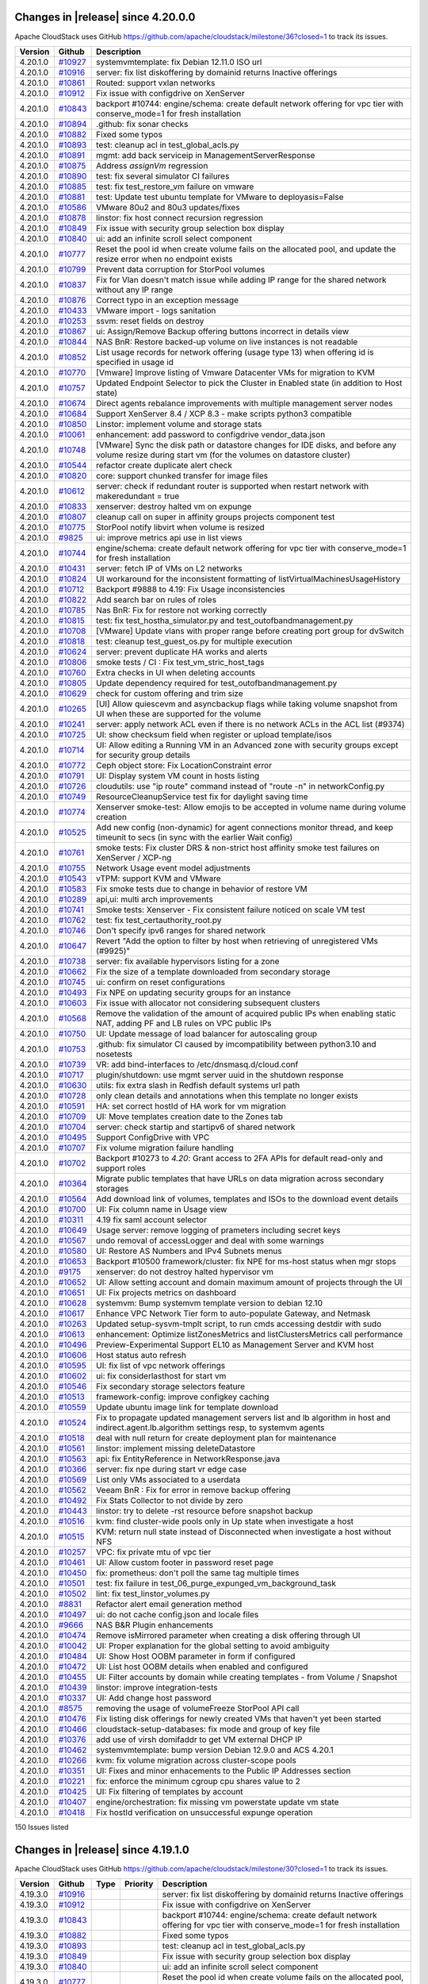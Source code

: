 .. Licensed to the Apache Software Foundation (ASF) under one
   or more contributor license agreements.  See the NOTICE file
   distributed with this work for additional information#
   regarding copyright ownership.  The ASF licenses this file
   to you under the Apache License, Version 2.0 (the
   "License"); you may not use this file except in compliance
   with the License.  You may obtain a copy of the License at
   http://www.apache.org/licenses/LICENSE-2.0
   Unless required by applicable law or agreed to in writing,
   software distributed under the License is distributed on an
   "AS IS" BASIS, WITHOUT WARRANTIES OR CONDITIONS OF ANY
   KIND, either express or implied.  See the License for the
   specific language governing permissions and limitations
   under the License.

Changes in |release| since 4.20.0.0
===================================

Apache CloudStack uses GitHub https://github.com/apache/cloudstack/milestone/36?closed=1
to track its issues.


.. cssclass:: table-striped table-bordered table-hover

+-------------------------+--------------------+------------------------------------------------------------+
| Version                 | Github             | Description                                                |
+=========================+====================+============================================================+
| 4.20.1.0                | `#10927`_          | systemvmtemplate: fix Debian 12.11.0 ISO url               |
+-------------------------+--------------------+------------------------------------------------------------+
| 4.20.1.0                | `#10916`_          | server: fix list diskoffering by domainid returns Inactive |
|                         |                    | offerings                                                  |
+-------------------------+--------------------+------------------------------------------------------------+
| 4.20.1.0                | `#10861`_          | Routed: support vxlan networks                             |
+-------------------------+--------------------+------------------------------------------------------------+
| 4.20.1.0                | `#10912`_          | Fix issue with configdrive on XenServer                    |
+-------------------------+--------------------+------------------------------------------------------------+
| 4.20.1.0                | `#10843`_          | backport #10744: engine/schema: create default network     |
|                         |                    | offering for vpc tier with conserve_mode=1 for fresh       |
|                         |                    | installation                                               |
+-------------------------+--------------------+------------------------------------------------------------+
| 4.20.1.0                | `#10894`_          | .github: fix sonar checks                                  |
+-------------------------+--------------------+------------------------------------------------------------+
| 4.20.1.0                | `#10882`_          | Fixed some typos                                           |
+-------------------------+--------------------+------------------------------------------------------------+
| 4.20.1.0                | `#10893`_          | test: cleanup acl in test_global_acls.py                   |
+-------------------------+--------------------+------------------------------------------------------------+
| 4.20.1.0                | `#10891`_          | mgmt: add back serviceip in ManagementServerResponse       |
+-------------------------+--------------------+------------------------------------------------------------+
| 4.20.1.0                | `#10875`_          | Address `assignVm` regression                              |
+-------------------------+--------------------+------------------------------------------------------------+
| 4.20.1.0                | `#10890`_          | test: fix several simulator CI failures                    |
+-------------------------+--------------------+------------------------------------------------------------+
| 4.20.1.0                | `#10885`_          | test: fix test_restore_vm failure on vmware                |
+-------------------------+--------------------+------------------------------------------------------------+
| 4.20.1.0                | `#10881`_          | test: Update test ubuntu template for VMware to            |
|                         |                    | deployasis=False                                           |
+-------------------------+--------------------+------------------------------------------------------------+
| 4.20.1.0                | `#10586`_          | VMware 80u2 and 80u3 updates/fixes                         |
+-------------------------+--------------------+------------------------------------------------------------+
| 4.20.1.0                | `#10878`_          | linstor: fix host connect recursion regression             |
+-------------------------+--------------------+------------------------------------------------------------+
| 4.20.1.0                | `#10849`_          | Fix issue with security group selection box display        |
+-------------------------+--------------------+------------------------------------------------------------+
| 4.20.1.0                | `#10840`_          | ui: add an infinite scroll select component                |
+-------------------------+--------------------+------------------------------------------------------------+
| 4.20.1.0                | `#10777`_          | Reset the pool id when create volume fails on the          |
|                         |                    | allocated pool, and update the resize error when no        |
|                         |                    | endpoint exists                                            |
+-------------------------+--------------------+------------------------------------------------------------+
| 4.20.1.0                | `#10799`_          | Prevent data corruption for StorPool volumes               |
+-------------------------+--------------------+------------------------------------------------------------+
| 4.20.1.0                | `#10837`_          | Fix for Vlan doesn't match issue while adding IP range for |
|                         |                    | the shared network without any IP range                    |
+-------------------------+--------------------+------------------------------------------------------------+
| 4.20.1.0                | `#10876`_          | Correct typo in an exception message                       |
+-------------------------+--------------------+------------------------------------------------------------+
| 4.20.1.0                | `#10433`_          | VMware import - logs sanitation                            |
+-------------------------+--------------------+------------------------------------------------------------+
| 4.20.1.0                | `#10253`_          | ssvm: reset fields on destroy                              |
+-------------------------+--------------------+------------------------------------------------------------+
| 4.20.1.0                | `#10867`_          | ui: Assign/Remove Backup offering buttons incorrect in     |
|                         |                    | details view                                               |
+-------------------------+--------------------+------------------------------------------------------------+
| 4.20.1.0                | `#10844`_          | NAS BnR: Restore backed-up volume on live instances is not |
|                         |                    | readable                                                   |
+-------------------------+--------------------+------------------------------------------------------------+
| 4.20.1.0                | `#10852`_          | List usage records for network offering (usage type 13)    |
|                         |                    | when offering  id is specified in usage id                 |
+-------------------------+--------------------+------------------------------------------------------------+
| 4.20.1.0                | `#10770`_          | [Vmware] Improve listing of Vmware Datacenter VMs for      |
|                         |                    | migration to KVM                                           |
+-------------------------+--------------------+------------------------------------------------------------+
| 4.20.1.0                | `#10757`_          | Updated Endpoint Selector to pick the Cluster in Enabled   |
|                         |                    | state (in addition to Host state)                          |
+-------------------------+--------------------+------------------------------------------------------------+
| 4.20.1.0                | `#10674`_          | Direct agents rebalance improvements with multiple         |
|                         |                    | management server nodes                                    |
+-------------------------+--------------------+------------------------------------------------------------+
| 4.20.1.0                | `#10684`_          | Support XenServer 8.4 / XCP 8.3 - make scripts python3     |
|                         |                    | compatible                                                 |
+-------------------------+--------------------+------------------------------------------------------------+
| 4.20.1.0                | `#10850`_          | Linstor:  implement volume and storage stats               |
+-------------------------+--------------------+------------------------------------------------------------+
| 4.20.1.0                | `#10061`_          | enhancement: add password to configdrive vendor_data.json  |
+-------------------------+--------------------+------------------------------------------------------------+
| 4.20.1.0                | `#10748`_          | [VMware] Sync the disk path or datastore changes for IDE   |
|                         |                    | disks, and before any volume resize during start vm (for   |
|                         |                    | the volumes on datastore cluster)                          |
+-------------------------+--------------------+------------------------------------------------------------+
| 4.20.1.0                | `#10544`_          | refactor create duplicate alert check                      |
+-------------------------+--------------------+------------------------------------------------------------+
| 4.20.1.0                | `#10820`_          | core: support chunked transfer for image files             |
+-------------------------+--------------------+------------------------------------------------------------+
| 4.20.1.0                | `#10612`_          | server: check if redundant router is supported when        |
|                         |                    | restart network with makeredundant = true                  |
+-------------------------+--------------------+------------------------------------------------------------+
| 4.20.1.0                | `#10833`_          | xenserver: destroy halted vm on expunge                    |
+-------------------------+--------------------+------------------------------------------------------------+
| 4.20.1.0                | `#10807`_          | cleanup call on super in affinity groups projects          |
|                         |                    | component test                                             |
+-------------------------+--------------------+------------------------------------------------------------+
| 4.20.1.0                | `#10775`_          | StorPool notify libvirt when volume is resized             |
+-------------------------+--------------------+------------------------------------------------------------+
| 4.20.1.0                | `#9825`_           | ui: improve metrics api use in list views                  |
+-------------------------+--------------------+------------------------------------------------------------+
| 4.20.1.0                | `#10744`_          | engine/schema: create default network offering for vpc     |
|                         |                    | tier with conserve_mode=1 for fresh installation           |
+-------------------------+--------------------+------------------------------------------------------------+
| 4.20.1.0                | `#10431`_          | server: fetch IP of VMs on L2 networks                     |
+-------------------------+--------------------+------------------------------------------------------------+
| 4.20.1.0                | `#10824`_          | UI workaround for the inconsistent formatting of           |
|                         |                    | listVirtualMachinesUsageHistory                            |
+-------------------------+--------------------+------------------------------------------------------------+
| 4.20.1.0                | `#10712`_          | Backport #9888 to 4.19: Fix Usage inconsistencies          |
+-------------------------+--------------------+------------------------------------------------------------+
| 4.20.1.0                | `#10822`_          | Add search bar on rules of roles                           |
+-------------------------+--------------------+------------------------------------------------------------+
| 4.20.1.0                | `#10785`_          | Nas BnR: Fix for restore not working correctly             |
+-------------------------+--------------------+------------------------------------------------------------+
| 4.20.1.0                | `#10815`_          | test: fix test_hostha_simulator.py and                     |
|                         |                    | test_outofbandmanagement.py                                |
+-------------------------+--------------------+------------------------------------------------------------+
| 4.20.1.0                | `#10708`_          | [VMware] Update vlans with proper range before creating    |
|                         |                    | port group for dvSwitch                                    |
+-------------------------+--------------------+------------------------------------------------------------+
| 4.20.1.0                | `#10818`_          | test: cleanup test_guest_os.py for multiple execution      |
+-------------------------+--------------------+------------------------------------------------------------+
| 4.20.1.0                | `#10624`_          | server: prevent duplicate HA works and alerts              |
+-------------------------+--------------------+------------------------------------------------------------+
| 4.20.1.0                | `#10806`_          | smoke tests / CI : Fix test_vm_stric_host_tags             |
+-------------------------+--------------------+------------------------------------------------------------+
| 4.20.1.0                | `#10760`_          | Extra checks in UI when deleting accounts                  |
+-------------------------+--------------------+------------------------------------------------------------+
| 4.20.1.0                | `#10805`_          | Update dependency required for test_outofbandmanagement.py |
+-------------------------+--------------------+------------------------------------------------------------+
| 4.20.1.0                | `#10629`_          | check for custom offering and trim size                    |
+-------------------------+--------------------+------------------------------------------------------------+
| 4.20.1.0                | `#10265`_          | [UI] Allow quiescevm and asyncbackup flags while taking    |
|                         |                    | volume snapshot from UI when these are supported for the   |
|                         |                    | volume                                                     |
+-------------------------+--------------------+------------------------------------------------------------+
| 4.20.1.0                | `#10241`_          | server: apply network ACL even if there is no network ACLs |
|                         |                    | in the ACL list (#9374)                                    |
+-------------------------+--------------------+------------------------------------------------------------+
| 4.20.1.0                | `#10725`_          | UI: show checksum field when register or upload            |
|                         |                    | template/isos                                              |
+-------------------------+--------------------+------------------------------------------------------------+
| 4.20.1.0                | `#10714`_          | UI: Allow editing a Running VM in an Advanced zone with    |
|                         |                    | security groups except for security group details          |
+-------------------------+--------------------+------------------------------------------------------------+
| 4.20.1.0                | `#10772`_          | Ceph object store: Fix LocationConstraint error            |
+-------------------------+--------------------+------------------------------------------------------------+
| 4.20.1.0                | `#10791`_          | UI: Display system VM count in hosts listing               |
+-------------------------+--------------------+------------------------------------------------------------+
| 4.20.1.0                | `#10726`_          | cloudutils: use "ip route" command instead of "route -n"   |
|                         |                    | in networkConfig.py                                        |
+-------------------------+--------------------+------------------------------------------------------------+
| 4.20.1.0                | `#10749`_          | ResourceCleanupService test fix for daylight saving time   |
+-------------------------+--------------------+------------------------------------------------------------+
| 4.20.1.0                | `#10774`_          | Xenserver smoke-test: Allow emojis to be accepted in       |
|                         |                    | volume name during volume creation                         |
+-------------------------+--------------------+------------------------------------------------------------+
| 4.20.1.0                | `#10525`_          | Add new config (non-dynamic) for  agent connections        |
|                         |                    | monitor thread, and keep timeunit to secs (in sync with    |
|                         |                    | the earlier Wait config)                                   |
+-------------------------+--------------------+------------------------------------------------------------+
| 4.20.1.0                | `#10761`_          | smoke tests: Fix cluster DRS & non-strict host affinity    |
|                         |                    | smoke test failures on XenServer / XCP-ng                  |
+-------------------------+--------------------+------------------------------------------------------------+
| 4.20.1.0                | `#10755`_          | Network Usage event model adjustments                      |
+-------------------------+--------------------+------------------------------------------------------------+
| 4.20.1.0                | `#10543`_          | vTPM: support KVM and VMware                               |
+-------------------------+--------------------+------------------------------------------------------------+
| 4.20.1.0                | `#10583`_          | Fix smoke tests due to change in behavior of restore VM    |
+-------------------------+--------------------+------------------------------------------------------------+
| 4.20.1.0                | `#10289`_          | api,ui: multi arch improvements                            |
+-------------------------+--------------------+------------------------------------------------------------+
| 4.20.1.0                | `#10741`_          | Smoke tests: Xenserver - Fix consistent failure noticed on |
|                         |                    | scale VM test                                              |
+-------------------------+--------------------+------------------------------------------------------------+
| 4.20.1.0                | `#10762`_          | test: fix test_certauthority_root.py                       |
+-------------------------+--------------------+------------------------------------------------------------+
| 4.20.1.0                | `#10746`_          | Don't specify ipv6 ranges for shared network               |
+-------------------------+--------------------+------------------------------------------------------------+
| 4.20.1.0                | `#10647`_          | Revert "Add the option to filter by host when retrieving   |
|                         |                    | of unregistered VMs (#9925)"                               |
+-------------------------+--------------------+------------------------------------------------------------+
| 4.20.1.0                | `#10738`_          | server: fix available hypervisors listing for a zone       |
+-------------------------+--------------------+------------------------------------------------------------+
| 4.20.1.0                | `#10662`_          | Fix the size of a template downloaded from secondary       |
|                         |                    | storage                                                    |
+-------------------------+--------------------+------------------------------------------------------------+
| 4.20.1.0                | `#10745`_          | ui: confirm on reset configurations                        |
+-------------------------+--------------------+------------------------------------------------------------+
| 4.20.1.0                | `#10493`_          | Fix NPE on updating security groups for an instance        |
+-------------------------+--------------------+------------------------------------------------------------+
| 4.20.1.0                | `#10603`_          | Fix issue with allocator not considering subsequent        |
|                         |                    | clusters                                                   |
+-------------------------+--------------------+------------------------------------------------------------+
| 4.20.1.0                | `#10568`_          | Remove the validation of the amount of acquired public IPs |
|                         |                    | when enabling static NAT, adding PF and LB rules on VPC    |
|                         |                    | public IPs                                                 |
+-------------------------+--------------------+------------------------------------------------------------+
| 4.20.1.0                | `#10750`_          | UI: Update message of load balancer for autoscaling group  |
+-------------------------+--------------------+------------------------------------------------------------+
| 4.20.1.0                | `#10753`_          | .github: fix simulator CI caused by imcompatibility        |
|                         |                    | between python3.10 and nosetests                           |
+-------------------------+--------------------+------------------------------------------------------------+
| 4.20.1.0                | `#10739`_          | VR: add bind-interfaces to /etc/dnsmasq.d/cloud.conf       |
+-------------------------+--------------------+------------------------------------------------------------+
| 4.20.1.0                | `#10717`_          | plugin/shutdown: use mgmt server uuid in the shutdown      |
|                         |                    | response                                                   |
+-------------------------+--------------------+------------------------------------------------------------+
| 4.20.1.0                | `#10630`_          | utils: fix extra slash in Redfish default systems url path |
+-------------------------+--------------------+------------------------------------------------------------+
| 4.20.1.0                | `#10728`_          | only clean details and annotations when this template no   |
|                         |                    | longer exists                                              |
+-------------------------+--------------------+------------------------------------------------------------+
| 4.20.1.0                | `#10591`_          | HA: set correct hostId of HA work for vm migration         |
+-------------------------+--------------------+------------------------------------------------------------+
| 4.20.1.0                | `#10709`_          | UI: Move templates creation date to the Zones tab          |
+-------------------------+--------------------+------------------------------------------------------------+
| 4.20.1.0                | `#10704`_          | server: check startip and startipv6 of shared network      |
+-------------------------+--------------------+------------------------------------------------------------+
| 4.20.1.0                | `#10495`_          | Support ConfigDrive with VPC                               |
+-------------------------+--------------------+------------------------------------------------------------+
| 4.20.1.0                | `#10707`_          | Fix volume migration failure handling                      |
+-------------------------+--------------------+------------------------------------------------------------+
| 4.20.1.0                | `#10702`_          | Backport #10273 to `4.20`: Grant access to 2FA APIs for    |
|                         |                    | default read-only and support roles                        |
+-------------------------+--------------------+------------------------------------------------------------+
| 4.20.1.0                | `#10364`_          | Migrate public templates that have URLs on data migration  |
|                         |                    | across secondary storages                                  |
+-------------------------+--------------------+------------------------------------------------------------+
| 4.20.1.0                | `#10564`_          | Add download link of volumes, templates and ISOs to the    |
|                         |                    | download event details                                     |
+-------------------------+--------------------+------------------------------------------------------------+
| 4.20.1.0                | `#10700`_          | UI: Fix column name in Usage view                          |
+-------------------------+--------------------+------------------------------------------------------------+
| 4.20.1.0                | `#10311`_          | 4.19 fix saml account selector                             |
+-------------------------+--------------------+------------------------------------------------------------+
| 4.20.1.0                | `#10649`_          | Usage server: remove logging of prameters including secret |
|                         |                    | keys                                                       |
+-------------------------+--------------------+------------------------------------------------------------+
| 4.20.1.0                | `#10567`_          | undo removal of accessLogger and deal with some warnings   |
+-------------------------+--------------------+------------------------------------------------------------+
| 4.20.1.0                | `#10580`_          | UI: Restore AS Numbers and IPv4 Subnets menus              |
+-------------------------+--------------------+------------------------------------------------------------+
| 4.20.1.0                | `#10653`_          | Backport #10500 framework/cluster: fix NPE for ms-host     |
|                         |                    | status when mgr stops                                      |
+-------------------------+--------------------+------------------------------------------------------------+
| 4.20.1.0                | `#9175`_           | xenserver: do not destroy halted hypervisor vm             |
+-------------------------+--------------------+------------------------------------------------------------+
| 4.20.1.0                | `#10652`_          | UI: Allow setting account and domain maximum amount of     |
|                         |                    | projects through the UI                                    |
+-------------------------+--------------------+------------------------------------------------------------+
| 4.20.1.0                | `#10651`_          | UI: Fix projects metrics on dashboard                      |
+-------------------------+--------------------+------------------------------------------------------------+
| 4.20.1.0                | `#10628`_          | systemvm: Bump systemvm template version to debian 12.10   |
+-------------------------+--------------------+------------------------------------------------------------+
| 4.20.1.0                | `#10617`_          | Enhance VPC Network Tier form to auto-populate  Gateway,   |
|                         |                    | and Netmask                                                |
+-------------------------+--------------------+------------------------------------------------------------+
| 4.20.1.0                | `#10263`_          | Updated setup-sysvm-tmplt script, to run cmds accessing    |
|                         |                    | destdir with sudo                                          |
+-------------------------+--------------------+------------------------------------------------------------+
| 4.20.1.0                | `#10613`_          | enhancement: Optimize listZonesMetrics and                 |
|                         |                    | listClustersMetrics call performance                       |
+-------------------------+--------------------+------------------------------------------------------------+
| 4.20.1.0                | `#10496`_          | Preview-Experimental Support EL10 as Management Server and |
|                         |                    | KVM host                                                   |
+-------------------------+--------------------+------------------------------------------------------------+
| 4.20.1.0                | `#10606`_          | Host status auto refresh                                   |
+-------------------------+--------------------+------------------------------------------------------------+
| 4.20.1.0                | `#10595`_          | UI: fix list of vpc network offerings                      |
+-------------------------+--------------------+------------------------------------------------------------+
| 4.20.1.0                | `#10602`_          | ui: fix considerlasthost for start vm                      |
+-------------------------+--------------------+------------------------------------------------------------+
| 4.20.1.0                | `#10546`_          | Fix secondary storage selectors feature                    |
+-------------------------+--------------------+------------------------------------------------------------+
| 4.20.1.0                | `#10513`_          | framework-config: improve configkey caching                |
+-------------------------+--------------------+------------------------------------------------------------+
| 4.20.1.0                | `#10559`_          | Update ubuntu image link for template download             |
+-------------------------+--------------------+------------------------------------------------------------+
| 4.20.1.0                | `#10524`_          | Fix to propagate updated management servers list and lb    |
|                         |                    | algorithm in host and indirect.agent.lb.algorithm settings |
|                         |                    | resp, to systemvm agents                                   |
+-------------------------+--------------------+------------------------------------------------------------+
| 4.20.1.0                | `#10518`_          | deal with null return for create deployment plan for       |
|                         |                    | maintenance                                                |
+-------------------------+--------------------+------------------------------------------------------------+
| 4.20.1.0                | `#10561`_          | linstor: implement missing deleteDatastore                 |
+-------------------------+--------------------+------------------------------------------------------------+
| 4.20.1.0                | `#10563`_          | api: fix EntityReference in NetworkResponse.java           |
+-------------------------+--------------------+------------------------------------------------------------+
| 4.20.1.0                | `#10366`_          | server: fix npe during start vr edge case                  |
+-------------------------+--------------------+------------------------------------------------------------+
| 4.20.1.0                | `#10569`_          | List only VMs associated to a userdata                     |
+-------------------------+--------------------+------------------------------------------------------------+
| 4.20.1.0                | `#10562`_          | Veeam BnR : Fix for error in remove backup offering        |
+-------------------------+--------------------+------------------------------------------------------------+
| 4.20.1.0                | `#10492`_          | Fix Stats Collector to not divide by zero                  |
+-------------------------+--------------------+------------------------------------------------------------+
| 4.20.1.0                | `#10443`_          | linstor: try to delete -rst resource before snapshot       |
|                         |                    | backup                                                     |
+-------------------------+--------------------+------------------------------------------------------------+
| 4.20.1.0                | `#10516`_          | kvm: find cluster-wide pools only in Up state when         |
|                         |                    | investigate a host                                         |
+-------------------------+--------------------+------------------------------------------------------------+
| 4.20.1.0                | `#10515`_          | KVM: return null state instead of Disconnected when        |
|                         |                    | investigate a host without NFS                             |
+-------------------------+--------------------+------------------------------------------------------------+
| 4.20.1.0                | `#10257`_          | VPC: fix private mtu of vpc tier                           |
+-------------------------+--------------------+------------------------------------------------------------+
| 4.20.1.0                | `#10461`_          | UI: Allow custom footer in password reset page             |
+-------------------------+--------------------+------------------------------------------------------------+
| 4.20.1.0                | `#10450`_          | fix: prometheus: don't poll the same tag multiple times    |
+-------------------------+--------------------+------------------------------------------------------------+
| 4.20.1.0                | `#10501`_          | test: fix failure in                                       |
|                         |                    | test_06_purge_expunged_vm_background_task                  |
+-------------------------+--------------------+------------------------------------------------------------+
| 4.20.1.0                | `#10502`_          | lint: fix test_linstor_volumes.py                          |
+-------------------------+--------------------+------------------------------------------------------------+
| 4.20.1.0                | `#8831`_           | Refactor alert email generation method                     |
+-------------------------+--------------------+------------------------------------------------------------+
| 4.20.1.0                | `#10497`_          | ui: do not cache config.json and locale files              |
+-------------------------+--------------------+------------------------------------------------------------+
| 4.20.1.0                | `#9666`_           | NAS B&R Plugin enhancements                                |
+-------------------------+--------------------+------------------------------------------------------------+
| 4.20.1.0                | `#10474`_          | Remove isMirrored parameter when creating a disk offering  |
|                         |                    | through UI                                                 |
+-------------------------+--------------------+------------------------------------------------------------+
| 4.20.1.0                | `#10042`_          | UI: Proper explanation for the global setting to avoid     |
|                         |                    | ambiguity                                                  |
+-------------------------+--------------------+------------------------------------------------------------+
| 4.20.1.0                | `#10484`_          | UI: Show Host OOBM parameter in form if configured         |
+-------------------------+--------------------+------------------------------------------------------------+
| 4.20.1.0                | `#10472`_          | UI: List host OOBM details when enabled and configured     |
+-------------------------+--------------------+------------------------------------------------------------+
| 4.20.1.0                | `#10455`_          | UI: Filter accounts by domain while creating templates -   |
|                         |                    | from Volume / Snapshot                                     |
+-------------------------+--------------------+------------------------------------------------------------+
| 4.20.1.0                | `#10439`_          | linstor: improve integration-tests                         |
+-------------------------+--------------------+------------------------------------------------------------+
| 4.20.1.0                | `#10337`_          | UI: Add change host password                               |
+-------------------------+--------------------+------------------------------------------------------------+
| 4.20.1.0                | `#8575`_           | removing the usage of volumeFreeze StorPool API call       |
+-------------------------+--------------------+------------------------------------------------------------+
| 4.20.1.0                | `#10476`_          | Fix listing disk offerings for newly created VMs that      |
|                         |                    | haven't yet been started                                   |
+-------------------------+--------------------+------------------------------------------------------------+
| 4.20.1.0                | `#10466`_          | cloudstack-setup-databases: fix mode and group of key file |
+-------------------------+--------------------+------------------------------------------------------------+
| 4.20.1.0                | `#10376`_          | add use of virsh domifaddr to get VM external DHCP IP      |
+-------------------------+--------------------+------------------------------------------------------------+
| 4.20.1.0                | `#10462`_          | systemvmtemplate: bump version Debian 12.9.0 and ACS       |
|                         |                    | 4.20.1                                                     |
+-------------------------+--------------------+------------------------------------------------------------+
| 4.20.1.0                | `#10266`_          | kvm: fix volume migration across cluster-scope pools       |
+-------------------------+--------------------+------------------------------------------------------------+
| 4.20.1.0                | `#10351`_          | UI: Fixes and minor enhacements to the Public IP Addresses |
|                         |                    | section                                                    |
+-------------------------+--------------------+------------------------------------------------------------+
| 4.20.1.0                | `#10221`_          | fix: enforce the minimum cgroup cpu shares value to 2      |
+-------------------------+--------------------+------------------------------------------------------------+
| 4.20.1.0                | `#10425`_          | UI: Fix filtering of templates by account                  |
+-------------------------+--------------------+------------------------------------------------------------+
| 4.20.1.0                | `#10407`_          | engine/orchestration: fix missing vm powerstate update vm  |
|                         |                    | state                                                      |
+-------------------------+--------------------+------------------------------------------------------------+
| 4.20.1.0                | `#10418`_          | Fix hostId verification on unsuccessful expunge operation  |
+-------------------------+--------------------+------------------------------------------------------------+

150 Issues listed

.. _`#10927`: https://github.com/apache/cloudstack/pull/10927 
.. _`#10916`: https://github.com/apache/cloudstack/pull/10916 
.. _`#10861`: https://github.com/apache/cloudstack/pull/10861 
.. _`#10912`: https://github.com/apache/cloudstack/pull/10912 
.. _`#10843`: https://github.com/apache/cloudstack/pull/10843 
.. _`#10894`: https://github.com/apache/cloudstack/pull/10894 
.. _`#10882`: https://github.com/apache/cloudstack/pull/10882 
.. _`#10893`: https://github.com/apache/cloudstack/pull/10893 
.. _`#10891`: https://github.com/apache/cloudstack/pull/10891 
.. _`#10875`: https://github.com/apache/cloudstack/pull/10875 
.. _`#10890`: https://github.com/apache/cloudstack/pull/10890 
.. _`#10885`: https://github.com/apache/cloudstack/pull/10885 
.. _`#10881`: https://github.com/apache/cloudstack/pull/10881 
.. _`#10586`: https://github.com/apache/cloudstack/pull/10586 
.. _`#10878`: https://github.com/apache/cloudstack/pull/10878 
.. _`#10849`: https://github.com/apache/cloudstack/pull/10849 
.. _`#10840`: https://github.com/apache/cloudstack/pull/10840 
.. _`#10777`: https://github.com/apache/cloudstack/pull/10777 
.. _`#10799`: https://github.com/apache/cloudstack/pull/10799 
.. _`#10837`: https://github.com/apache/cloudstack/pull/10837 
.. _`#10876`: https://github.com/apache/cloudstack/pull/10876 
.. _`#10433`: https://github.com/apache/cloudstack/pull/10433 
.. _`#10253`: https://github.com/apache/cloudstack/pull/10253 
.. _`#10867`: https://github.com/apache/cloudstack/pull/10867 
.. _`#10844`: https://github.com/apache/cloudstack/pull/10844 
.. _`#10852`: https://github.com/apache/cloudstack/pull/10852 
.. _`#10770`: https://github.com/apache/cloudstack/pull/10770 
.. _`#10757`: https://github.com/apache/cloudstack/pull/10757 
.. _`#10674`: https://github.com/apache/cloudstack/pull/10674 
.. _`#10684`: https://github.com/apache/cloudstack/pull/10684 
.. _`#10850`: https://github.com/apache/cloudstack/pull/10850 
.. _`#10061`: https://github.com/apache/cloudstack/pull/10061 
.. _`#10748`: https://github.com/apache/cloudstack/pull/10748 
.. _`#10544`: https://github.com/apache/cloudstack/pull/10544 
.. _`#10820`: https://github.com/apache/cloudstack/pull/10820 
.. _`#10612`: https://github.com/apache/cloudstack/pull/10612 
.. _`#10833`: https://github.com/apache/cloudstack/pull/10833 
.. _`#10807`: https://github.com/apache/cloudstack/pull/10807 
.. _`#10775`: https://github.com/apache/cloudstack/pull/10775 
.. _`#9825`: https://github.com/apache/cloudstack/pull/9825 
.. _`#10744`: https://github.com/apache/cloudstack/pull/10744 
.. _`#10431`: https://github.com/apache/cloudstack/pull/10431 
.. _`#10824`: https://github.com/apache/cloudstack/pull/10824 
.. _`#10712`: https://github.com/apache/cloudstack/pull/10712 
.. _`#10822`: https://github.com/apache/cloudstack/pull/10822 
.. _`#10785`: https://github.com/apache/cloudstack/pull/10785 
.. _`#10815`: https://github.com/apache/cloudstack/pull/10815 
.. _`#10708`: https://github.com/apache/cloudstack/pull/10708 
.. _`#10818`: https://github.com/apache/cloudstack/pull/10818 
.. _`#10624`: https://github.com/apache/cloudstack/pull/10624 
.. _`#10806`: https://github.com/apache/cloudstack/pull/10806 
.. _`#10760`: https://github.com/apache/cloudstack/pull/10760 
.. _`#10805`: https://github.com/apache/cloudstack/pull/10805 
.. _`#10629`: https://github.com/apache/cloudstack/pull/10629 
.. _`#10265`: https://github.com/apache/cloudstack/pull/10265 
.. _`#10241`: https://github.com/apache/cloudstack/pull/10241 
.. _`#10725`: https://github.com/apache/cloudstack/pull/10725 
.. _`#10714`: https://github.com/apache/cloudstack/pull/10714 
.. _`#10772`: https://github.com/apache/cloudstack/pull/10772 
.. _`#10791`: https://github.com/apache/cloudstack/pull/10791 
.. _`#10726`: https://github.com/apache/cloudstack/pull/10726 
.. _`#10749`: https://github.com/apache/cloudstack/pull/10749 
.. _`#10774`: https://github.com/apache/cloudstack/pull/10774 
.. _`#10525`: https://github.com/apache/cloudstack/pull/10525 
.. _`#10761`: https://github.com/apache/cloudstack/pull/10761 
.. _`#10755`: https://github.com/apache/cloudstack/pull/10755 
.. _`#10543`: https://github.com/apache/cloudstack/pull/10543 
.. _`#10583`: https://github.com/apache/cloudstack/pull/10583 
.. _`#10289`: https://github.com/apache/cloudstack/pull/10289 
.. _`#10741`: https://github.com/apache/cloudstack/pull/10741 
.. _`#10762`: https://github.com/apache/cloudstack/pull/10762 
.. _`#10746`: https://github.com/apache/cloudstack/pull/10746 
.. _`#10647`: https://github.com/apache/cloudstack/pull/10647 
.. _`#10738`: https://github.com/apache/cloudstack/pull/10738 
.. _`#10662`: https://github.com/apache/cloudstack/pull/10662 
.. _`#10745`: https://github.com/apache/cloudstack/pull/10745 
.. _`#10493`: https://github.com/apache/cloudstack/pull/10493 
.. _`#10603`: https://github.com/apache/cloudstack/pull/10603 
.. _`#10568`: https://github.com/apache/cloudstack/pull/10568 
.. _`#10750`: https://github.com/apache/cloudstack/pull/10750 
.. _`#10753`: https://github.com/apache/cloudstack/pull/10753 
.. _`#10739`: https://github.com/apache/cloudstack/pull/10739 
.. _`#10717`: https://github.com/apache/cloudstack/pull/10717 
.. _`#10630`: https://github.com/apache/cloudstack/pull/10630 
.. _`#10728`: https://github.com/apache/cloudstack/pull/10728 
.. _`#10591`: https://github.com/apache/cloudstack/pull/10591 
.. _`#10709`: https://github.com/apache/cloudstack/pull/10709 
.. _`#10704`: https://github.com/apache/cloudstack/pull/10704 
.. _`#10495`: https://github.com/apache/cloudstack/pull/10495 
.. _`#10707`: https://github.com/apache/cloudstack/pull/10707 
.. _`#10702`: https://github.com/apache/cloudstack/pull/10702 
.. _`#10364`: https://github.com/apache/cloudstack/pull/10364 
.. _`#10564`: https://github.com/apache/cloudstack/pull/10564 
.. _`#10700`: https://github.com/apache/cloudstack/pull/10700 
.. _`#10311`: https://github.com/apache/cloudstack/pull/10311 
.. _`#10649`: https://github.com/apache/cloudstack/pull/10649 
.. _`#10567`: https://github.com/apache/cloudstack/pull/10567 
.. _`#10580`: https://github.com/apache/cloudstack/pull/10580 
.. _`#10653`: https://github.com/apache/cloudstack/pull/10653 
.. _`#9175`: https://github.com/apache/cloudstack/pull/9175 
.. _`#10652`: https://github.com/apache/cloudstack/pull/10652 
.. _`#10651`: https://github.com/apache/cloudstack/pull/10651 
.. _`#10628`: https://github.com/apache/cloudstack/pull/10628 
.. _`#10617`: https://github.com/apache/cloudstack/pull/10617 
.. _`#10263`: https://github.com/apache/cloudstack/pull/10263 
.. _`#10613`: https://github.com/apache/cloudstack/pull/10613 
.. _`#10496`: https://github.com/apache/cloudstack/pull/10496 
.. _`#10606`: https://github.com/apache/cloudstack/pull/10606 
.. _`#10595`: https://github.com/apache/cloudstack/pull/10595 
.. _`#10602`: https://github.com/apache/cloudstack/pull/10602 
.. _`#10546`: https://github.com/apache/cloudstack/pull/10546 
.. _`#10513`: https://github.com/apache/cloudstack/pull/10513 
.. _`#10559`: https://github.com/apache/cloudstack/pull/10559 
.. _`#10524`: https://github.com/apache/cloudstack/pull/10524 
.. _`#10518`: https://github.com/apache/cloudstack/pull/10518 
.. _`#10561`: https://github.com/apache/cloudstack/pull/10561 
.. _`#10563`: https://github.com/apache/cloudstack/pull/10563 
.. _`#10366`: https://github.com/apache/cloudstack/pull/10366 
.. _`#10569`: https://github.com/apache/cloudstack/pull/10569 
.. _`#10562`: https://github.com/apache/cloudstack/pull/10562 
.. _`#10492`: https://github.com/apache/cloudstack/pull/10492 
.. _`#10443`: https://github.com/apache/cloudstack/pull/10443 
.. _`#10516`: https://github.com/apache/cloudstack/pull/10516 
.. _`#10515`: https://github.com/apache/cloudstack/pull/10515 
.. _`#10257`: https://github.com/apache/cloudstack/pull/10257 
.. _`#10461`: https://github.com/apache/cloudstack/pull/10461 
.. _`#10450`: https://github.com/apache/cloudstack/pull/10450 
.. _`#10501`: https://github.com/apache/cloudstack/pull/10501 
.. _`#10502`: https://github.com/apache/cloudstack/pull/10502 
.. _`#8831`: https://github.com/apache/cloudstack/pull/8831 
.. _`#10497`: https://github.com/apache/cloudstack/pull/10497 
.. _`#9666`: https://github.com/apache/cloudstack/pull/9666 
.. _`#10474`: https://github.com/apache/cloudstack/pull/10474 
.. _`#10042`: https://github.com/apache/cloudstack/pull/10042 
.. _`#10484`: https://github.com/apache/cloudstack/pull/10484 
.. _`#10472`: https://github.com/apache/cloudstack/pull/10472 
.. _`#10455`: https://github.com/apache/cloudstack/pull/10455 
.. _`#10439`: https://github.com/apache/cloudstack/pull/10439 
.. _`#10337`: https://github.com/apache/cloudstack/pull/10337 
.. _`#8575`: https://github.com/apache/cloudstack/pull/8575 
.. _`#10476`: https://github.com/apache/cloudstack/pull/10476 
.. _`#10466`: https://github.com/apache/cloudstack/pull/10466 
.. _`#10376`: https://github.com/apache/cloudstack/pull/10376 
.. _`#10462`: https://github.com/apache/cloudstack/pull/10462 
.. _`#10266`: https://github.com/apache/cloudstack/pull/10266 
.. _`#10351`: https://github.com/apache/cloudstack/pull/10351 
.. _`#10221`: https://github.com/apache/cloudstack/pull/10221 
.. _`#10425`: https://github.com/apache/cloudstack/pull/10425 
.. _`#10407`: https://github.com/apache/cloudstack/pull/10407 
.. _`#10418`: https://github.com/apache/cloudstack/pull/10418 


Changes in |release| since 4.19.1.0
===================================

Apache CloudStack uses GitHub https://github.com/apache/cloudstack/milestone/30?closed=1
to track its issues.


.. cssclass:: table-striped table-bordered table-hover


+-------------------------+------------+---------------+----------+------------------------------------------------------------+
| Version                 | Github     | Type          | Priority | Description                                                |
+=========================+============+===============+==========+============================================================+
| 4.19.3.0                | `#10916`_  |               |          | server: fix list diskoffering by domainid returns Inactive |
|                         |            |               |          | offerings                                                  |
+-------------------------+------------+---------------+----------+------------------------------------------------------------+
| 4.19.3.0                | `#10912`_  |               |          | Fix issue with configdrive on XenServer                    |
+-------------------------+------------+---------------+----------+------------------------------------------------------------+
| 4.19.3.0                | `#10843`_  |               |          | backport #10744: engine/schema: create default network     |
|                         |            |               |          | offering for vpc tier with conserve_mode=1 for fresh       |
|                         |            |               |          | installation                                               |
+-------------------------+------------+---------------+----------+------------------------------------------------------------+
| 4.19.3.0                | `#10882`_  |               |          | Fixed some typos                                           |
+-------------------------+------------+---------------+----------+------------------------------------------------------------+
| 4.19.3.0                | `#10893`_  |               |          | test: cleanup acl in test_global_acls.py                   |
+-------------------------+------------+---------------+----------+------------------------------------------------------------+
| 4.19.3.0                | `#10849`_  |               |          | Fix issue with security group selection box display        |
+-------------------------+------------+---------------+----------+------------------------------------------------------------+
| 4.19.3.0                | `#10840`_  |               |          | ui: add an infinite scroll select component                |
+-------------------------+------------+---------------+----------+------------------------------------------------------------+
| 4.19.3.0                | `#10777`_  |               |          | Reset the pool id when create volume fails on the          |
|                         |            |               |          | allocated pool, and update the resize error when no        |
|                         |            |               |          | endpoint exists                                            |
+-------------------------+------------+---------------+----------+------------------------------------------------------------+
| 4.19.3.0                | `#10799`_  |               |          | Prevent data corruption for StorPool volumes               |
+-------------------------+------------+---------------+----------+------------------------------------------------------------+
| 4.19.3.0                | `#10837`_  |               |          | Fix for Vlan doesn't match issue while adding IP range for |
|                         |            |               |          | the shared network without any IP range                    |
+-------------------------+------------+---------------+----------+------------------------------------------------------------+
| 4.19.3.0                | `#10876`_  |               |          | Correct typo in an exception message                       |
+-------------------------+------------+---------------+----------+------------------------------------------------------------+
| 4.19.3.0                | `#10433`_  |               |          | VMware import - logs sanitation                            |
+-------------------------+------------+---------------+----------+------------------------------------------------------------+
| 4.19.3.0                | `#10253`_  |               |          | ssvm: reset fields on destroy                              |
+-------------------------+------------+---------------+----------+------------------------------------------------------------+
| 4.19.3.0                | `#10852`_  |               |          | List usage records for network offering (usage type 13)    |
|                         |            |               |          | when offering  id is specified in usage id                 |
+-------------------------+------------+---------------+----------+------------------------------------------------------------+
| 4.19.3.0                | `#10770`_  |               |          | [Vmware] Improve listing of Vmware Datacenter VMs for      |
|                         |            |               |          | migration to KVM                                           |
+-------------------------+------------+---------------+----------+------------------------------------------------------------+
| 4.19.3.0                | `#10850`_  |               |          | Linstor:  implement volume and storage stats               |
+-------------------------+------------+---------------+----------+------------------------------------------------------------+
| 4.19.3.0                | `#10748`_  |               |          | [VMware] Sync the disk path or datastore changes for IDE   |
|                         |            |               |          | disks, and before any volume resize during start vm (for   |
|                         |            |               |          | the volumes on datastore cluster)                          |
+-------------------------+------------+---------------+----------+------------------------------------------------------------+
| 4.19.3.0                | `#10544`_  |               |          | refactor create duplicate alert check                      |
+-------------------------+------------+---------------+----------+------------------------------------------------------------+
| 4.19.3.0                | `#10612`_  |               |          | server: check if redundant router is supported when        |
|                         |            |               |          | restart network with makeredundant = true                  |
+-------------------------+------------+---------------+----------+------------------------------------------------------------+
| 4.19.3.0                | `#10833`_  |               |          | xenserver: destroy halted vm on expunge                    |
+-------------------------+------------+---------------+----------+------------------------------------------------------------+
| 4.19.3.0                | `#10807`_  |               |          | cleanup call on super in affinity groups projects          |
|                         |            |               |          | component test                                             |
+-------------------------+------------+---------------+----------+------------------------------------------------------------+
| 4.19.3.0                | `#10431`_  |               |          | server: fetch IP of VMs on L2 networks                     |
+-------------------------+------------+---------------+----------+------------------------------------------------------------+
| 4.19.3.0                | `#10824`_  |               |          | UI workaround for the inconsistent formatting of           |
|                         |            |               |          | listVirtualMachinesUsageHistory                            |
+-------------------------+------------+---------------+----------+------------------------------------------------------------+
| 4.19.3.0                | `#10712`_  |               |          | Backport #9888 to 4.19: Fix Usage inconsistencies          |
+-------------------------+------------+---------------+----------+------------------------------------------------------------+
| 4.19.3.0                | `#10708`_  |               |          | [VMware] Update vlans with proper range before creating    |
|                         |            |               |          | port group for dvSwitch                                    |
+-------------------------+------------+---------------+----------+------------------------------------------------------------+
| 4.19.3.0                | `#10624`_  |               |          | server: prevent duplicate HA works and alerts              |
+-------------------------+------------+---------------+----------+------------------------------------------------------------+
| 4.19.3.0                | `#10760`_  |               |          | Extra checks in UI when deleting accounts                  |
+-------------------------+------------+---------------+----------+------------------------------------------------------------+
| 4.19.3.0                | `#10805`_  |               |          | Update dependency required for test_outofbandmanagement.py |
+-------------------------+------------+---------------+----------+------------------------------------------------------------+
| 4.19.3.0                | `#10629`_  |               |          | check for custom offering and trim size                    |
+-------------------------+------------+---------------+----------+------------------------------------------------------------+
| 4.19.3.0                | `#10265`_  |               |          | [UI] Allow quiescevm and asyncbackup flags while taking    |
|                         |            |               |          | volume snapshot from UI when these are supported for the   |
|                         |            |               |          | volume                                                     |
+-------------------------+------------+---------------+----------+------------------------------------------------------------+
| 4.19.3.0                | `#10725`_  |               |          | UI: show checksum field when register or upload            |
|                         |            |               |          | template/isos                                              |
+-------------------------+------------+---------------+----------+------------------------------------------------------------+
| 4.19.3.0                | `#10714`_  |               |          | UI: Allow editing a Running VM in an Advanced zone with    |
|                         |            |               |          | security groups except for security group details          |
+-------------------------+------------+---------------+----------+------------------------------------------------------------+
| 4.19.3.0                | `#10726`_  |               |          | cloudutils: use "ip route" command instead of "route -n"   |
|                         |            |               |          | in networkConfig.py                                        |
+-------------------------+------------+---------------+----------+------------------------------------------------------------+
| 4.19.3.0                | `#10761`_  |               |          | smoke tests: Fix cluster DRS & non-strict host affinity    |
|                         |            |               |          | smoke test failures on XenServer / XCP-ng                  |
+-------------------------+------------+---------------+----------+------------------------------------------------------------+
| 4.19.3.0                | `#10755`_  |               |          | Network Usage event model adjustments                      |
+-------------------------+------------+---------------+----------+------------------------------------------------------------+
| 4.19.3.0                | `#10583`_  |               |          | Fix smoke tests due to change in behavior of restore VM    |
+-------------------------+------------+---------------+----------+------------------------------------------------------------+
| 4.19.3.0                | `#10762`_  |               |          | test: fix test_certauthority_root.py                       |
+-------------------------+------------+---------------+----------+------------------------------------------------------------+
| 4.19.3.0                | `#10746`_  |               |          | Don't specify ipv6 ranges for shared network               |
+-------------------------+------------+---------------+----------+------------------------------------------------------------+
| 4.19.3.0                | `#10647`_  |               |          | Revert "Add the option to filter by host when retrieving   |
|                         |            |               |          | of unregistered VMs (#9925)"                               |
+-------------------------+------------+---------------+----------+------------------------------------------------------------+
| 4.19.3.0                | `#10745`_  |               |          | ui: confirm on reset configurations                        |
+-------------------------+------------+---------------+----------+------------------------------------------------------------+
| 4.19.3.0                | `#10568`_  |               |          | Remove the validation of the amount of acquired public IPs |
|                         |            |               |          | when enabling static NAT, adding PF and LB rules on VPC    |
|                         |            |               |          | public IPs                                                 |
+-------------------------+------------+---------------+----------+------------------------------------------------------------+
| 4.19.3.0                | `#10753`_  |               |          | .github: fix simulator CI caused by imcompatibility        |
|                         |            |               |          | between python3.10 and nosetests                           |
+-------------------------+------------+---------------+----------+------------------------------------------------------------+
| 4.19.3.0                | `#10739`_  |               |          | VR: add bind-interfaces to /etc/dnsmasq.d/cloud.conf       |
+-------------------------+------------+---------------+----------+------------------------------------------------------------+
| 4.19.3.0                | `#10717`_  |               |          | plugin/shutdown: use mgmt server uuid in the shutdown      |
|                         |            |               |          | response                                                   |
+-------------------------+------------+---------------+----------+------------------------------------------------------------+
| 4.19.3.0                | `#10728`_  |               |          | only clean details and annotations when this template no   |
|                         |            |               |          | longer exists                                              |
+-------------------------+------------+---------------+----------+------------------------------------------------------------+
| 4.19.3.0                | `#10591`_  |               |          | HA: set correct hostId of HA work for vm migration         |
+-------------------------+------------+---------------+----------+------------------------------------------------------------+
| 4.19.3.0                | `#10709`_  |               |          | UI: Move templates creation date to the Zones tab          |
+-------------------------+------------+---------------+----------+------------------------------------------------------------+
| 4.19.3.0                | `#10704`_  |               |          | server: check startip and startipv6 of shared network      |
+-------------------------+------------+---------------+----------+------------------------------------------------------------+
| 4.19.3.0                | `#10311`_  |               |          | 4.19 fix saml account selector                             |
+-------------------------+------------+---------------+----------+------------------------------------------------------------+
| 4.19.3.0                | `#10649`_  |               |          | Usage server: remove logging of prameters including secret |
|                         |            |               |          | keys                                                       |
+-------------------------+------------+---------------+----------+------------------------------------------------------------+
| 4.19.3.0                | `#10653`_  |               |          | Backport #10500 framework/cluster: fix NPE for ms-host     |
|                         |            |               |          | status when mgr stops                                      |
+-------------------------+------------+---------------+----------+------------------------------------------------------------+
| 4.19.3.0                | `#9175`_   |               |          | xenserver: do not destroy halted hypervisor vm             |
+-------------------------+------------+---------------+----------+------------------------------------------------------------+
| 4.19.3.0                | `#10652`_  |               |          | UI: Allow setting account and domain maximum amount of     |
|                         |            |               |          | projects through the UI                                    |
+-------------------------+------------+---------------+----------+------------------------------------------------------------+
| 4.19.3.0                | `#10651`_  |               |          | UI: Fix projects metrics on dashboard                      |
+-------------------------+------------+---------------+----------+------------------------------------------------------------+
| 4.19.3.0                | `#10617`_  |               |          | Enhance VPC Network Tier form to auto-populate  Gateway,   |
|                         |            |               |          | and Netmask                                                |
+-------------------------+------------+---------------+----------+------------------------------------------------------------+
| 4.19.3.0                | `#10263`_  |               |          | Updated setup-sysvm-tmplt script, to run cmds accessing    |
|                         |            |               |          | destdir with sudo                                          |
+-------------------------+------------+---------------+----------+------------------------------------------------------------+
| 4.19.3.0                | `#10606`_  |               |          | Host status auto refresh                                   |
+-------------------------+------------+---------------+----------+------------------------------------------------------------+
| 4.19.3.0                | `#10595`_  |               |          | UI: fix list of vpc network offerings                      |
+-------------------------+------------+---------------+----------+------------------------------------------------------------+
| 4.19.3.0                | `#10602`_  |               |          | ui: fix considerlasthost for start vm                      |
+-------------------------+------------+---------------+----------+------------------------------------------------------------+
| 4.19.3.0                | `#10518`_  |               |          | deal with null return for create deployment plan for       |
|                         |            |               |          | maintenance                                                |
+-------------------------+------------+---------------+----------+------------------------------------------------------------+
| 4.19.3.0                | `#10561`_  |               |          | linstor: implement missing deleteDatastore                 |
+-------------------------+------------+---------------+----------+------------------------------------------------------------+
| 4.19.3.0                | `#10563`_  |               |          | api: fix EntityReference in NetworkResponse.java           |
+-------------------------+------------+---------------+----------+------------------------------------------------------------+
| 4.19.3.0                | `#10366`_  |               |          | server: fix npe during start vr edge case                  |
+-------------------------+------------+---------------+----------+------------------------------------------------------------+
| 4.19.3.0                | `#10569`_  |               |          | List only VMs associated to a userdata                     |
+-------------------------+------------+---------------+----------+------------------------------------------------------------+
| 4.19.3.0                | `#10562`_  |               |          | Veeam BnR : Fix for error in remove backup offering        |
+-------------------------+------------+---------------+----------+------------------------------------------------------------+
| 4.19.3.0                | `#10443`_  |               |          | linstor: try to delete -rst resource before snapshot       |
|                         |            |               |          | backup                                                     |
+-------------------------+------------+---------------+----------+------------------------------------------------------------+
| 4.19.3.0                | `#10516`_  |               |          | kvm: find cluster-wide pools only in Up state when         |
|                         |            |               |          | investigate a host                                         |
+-------------------------+------------+---------------+----------+------------------------------------------------------------+
| 4.19.3.0                | `#10515`_  |               |          | KVM: return null state instead of Disconnected when        |
|                         |            |               |          | investigate a host without NFS                             |
+-------------------------+------------+---------------+----------+------------------------------------------------------------+
| 4.19.3.0                | `#10257`_  |               |          | VPC: fix private mtu of vpc tier                           |
+-------------------------+------------+---------------+----------+------------------------------------------------------------+
| 4.19.3.0                | `#10484`_  |               |          | UI: Show Host OOBM parameter in form if configured         |
+-------------------------+------------+---------------+----------+------------------------------------------------------------+
| 4.19.3.0                | `#10472`_  |               |          | UI: List host OOBM details when enabled and configured     |
+-------------------------+------------+---------------+----------+------------------------------------------------------------+
| 4.19.3.0                | `#10455`_  |               |          | UI: Filter accounts by domain while creating templates -   |
|                         |            |               |          | from Volume / Snapshot                                     |
+-------------------------+------------+---------------+----------+------------------------------------------------------------+
| 4.19.3.0                | `#10439`_  |               |          | linstor: improve integration-tests                         |
+-------------------------+------------+---------------+----------+------------------------------------------------------------+
| 4.19.3.0                | `#10466`_  |               |          | cloudstack-setup-databases: fix mode and group of key file |
+-------------------------+------------+---------------+----------+------------------------------------------------------------+
| 4.19.3.0                | `#10376`_  |               |          | add use of virsh domifaddr to get VM external DHCP IP      |
+-------------------------+------------+---------------+----------+------------------------------------------------------------+
| 4.19.3.0                | `#10266`_  |               |          | kvm: fix volume migration across cluster-scope pools       |
+-------------------------+------------+---------------+----------+------------------------------------------------------------+
| 4.19.3.0                | `#10351`_  |               |          | UI: Fixes and minor enhacements to the Public IP Addresses |
|                         |            |               |          | section                                                    |
+-------------------------+------------+---------------+----------+------------------------------------------------------------+
| 4.19.3.0                | `#10425`_  |               |          | UI: Fix filtering of templates by account                  |
+-------------------------+------------+---------------+----------+------------------------------------------------------------+

78 Issues listed

.. _`#10916`: https://github.com/apache/cloudstack/pull/10916 
.. _`#10912`: https://github.com/apache/cloudstack/pull/10912 
.. _`#10843`: https://github.com/apache/cloudstack/pull/10843 
.. _`#10882`: https://github.com/apache/cloudstack/pull/10882 
.. _`#10893`: https://github.com/apache/cloudstack/pull/10893 
.. _`#10849`: https://github.com/apache/cloudstack/pull/10849 
.. _`#10840`: https://github.com/apache/cloudstack/pull/10840 
.. _`#10777`: https://github.com/apache/cloudstack/pull/10777 
.. _`#10799`: https://github.com/apache/cloudstack/pull/10799 
.. _`#10837`: https://github.com/apache/cloudstack/pull/10837 
.. _`#10876`: https://github.com/apache/cloudstack/pull/10876 
.. _`#10433`: https://github.com/apache/cloudstack/pull/10433 
.. _`#10253`: https://github.com/apache/cloudstack/pull/10253 
.. _`#10852`: https://github.com/apache/cloudstack/pull/10852 
.. _`#10770`: https://github.com/apache/cloudstack/pull/10770 
.. _`#10850`: https://github.com/apache/cloudstack/pull/10850 
.. _`#10748`: https://github.com/apache/cloudstack/pull/10748 
.. _`#10544`: https://github.com/apache/cloudstack/pull/10544 
.. _`#10612`: https://github.com/apache/cloudstack/pull/10612 
.. _`#10833`: https://github.com/apache/cloudstack/pull/10833 
.. _`#10807`: https://github.com/apache/cloudstack/pull/10807 
.. _`#10431`: https://github.com/apache/cloudstack/pull/10431 
.. _`#10824`: https://github.com/apache/cloudstack/pull/10824 
.. _`#10712`: https://github.com/apache/cloudstack/pull/10712 
.. _`#10708`: https://github.com/apache/cloudstack/pull/10708 
.. _`#10624`: https://github.com/apache/cloudstack/pull/10624 
.. _`#10760`: https://github.com/apache/cloudstack/pull/10760 
.. _`#10805`: https://github.com/apache/cloudstack/pull/10805 
.. _`#10629`: https://github.com/apache/cloudstack/pull/10629 
.. _`#10265`: https://github.com/apache/cloudstack/pull/10265 
.. _`#10725`: https://github.com/apache/cloudstack/pull/10725 
.. _`#10714`: https://github.com/apache/cloudstack/pull/10714 
.. _`#10726`: https://github.com/apache/cloudstack/pull/10726 
.. _`#10761`: https://github.com/apache/cloudstack/pull/10761 
.. _`#10755`: https://github.com/apache/cloudstack/pull/10755 
.. _`#10583`: https://github.com/apache/cloudstack/pull/10583 
.. _`#10762`: https://github.com/apache/cloudstack/pull/10762 
.. _`#10746`: https://github.com/apache/cloudstack/pull/10746 
.. _`#10647`: https://github.com/apache/cloudstack/pull/10647 
.. _`#10745`: https://github.com/apache/cloudstack/pull/10745 
.. _`#10568`: https://github.com/apache/cloudstack/pull/10568 
.. _`#10753`: https://github.com/apache/cloudstack/pull/10753 
.. _`#10739`: https://github.com/apache/cloudstack/pull/10739 
.. _`#10717`: https://github.com/apache/cloudstack/pull/10717 
.. _`#10728`: https://github.com/apache/cloudstack/pull/10728 
.. _`#10591`: https://github.com/apache/cloudstack/pull/10591 
.. _`#10709`: https://github.com/apache/cloudstack/pull/10709 
.. _`#10704`: https://github.com/apache/cloudstack/pull/10704 
.. _`#10311`: https://github.com/apache/cloudstack/pull/10311 
.. _`#10649`: https://github.com/apache/cloudstack/pull/10649 
.. _`#10653`: https://github.com/apache/cloudstack/pull/10653 
.. _`#9175`: https://github.com/apache/cloudstack/pull/9175 
.. _`#10652`: https://github.com/apache/cloudstack/pull/10652 
.. _`#10651`: https://github.com/apache/cloudstack/pull/10651 
.. _`#10617`: https://github.com/apache/cloudstack/pull/10617 
.. _`#10263`: https://github.com/apache/cloudstack/pull/10263 
.. _`#10606`: https://github.com/apache/cloudstack/pull/10606 
.. _`#10595`: https://github.com/apache/cloudstack/pull/10595 
.. _`#10602`: https://github.com/apache/cloudstack/pull/10602 
.. _`#10518`: https://github.com/apache/cloudstack/pull/10518 
.. _`#10561`: https://github.com/apache/cloudstack/pull/10561 
.. _`#10563`: https://github.com/apache/cloudstack/pull/10563 
.. _`#10366`: https://github.com/apache/cloudstack/pull/10366 
.. _`#10569`: https://github.com/apache/cloudstack/pull/10569 
.. _`#10562`: https://github.com/apache/cloudstack/pull/10562 
.. _`#10443`: https://github.com/apache/cloudstack/pull/10443 
.. _`#10516`: https://github.com/apache/cloudstack/pull/10516 
.. _`#10515`: https://github.com/apache/cloudstack/pull/10515 
.. _`#10257`: https://github.com/apache/cloudstack/pull/10257 
.. _`#10484`: https://github.com/apache/cloudstack/pull/10484 
.. _`#10472`: https://github.com/apache/cloudstack/pull/10472 
.. _`#10455`: https://github.com/apache/cloudstack/pull/10455 
.. _`#10439`: https://github.com/apache/cloudstack/pull/10439 
.. _`#10466`: https://github.com/apache/cloudstack/pull/10466 
.. _`#10376`: https://github.com/apache/cloudstack/pull/10376 
.. _`#10266`: https://github.com/apache/cloudstack/pull/10266 
.. _`#10351`: https://github.com/apache/cloudstack/pull/10351 
.. _`#10425`: https://github.com/apache/cloudstack/pull/10425 


https://github.com/apache/cloudstack/milestone/33?closed=1
 
.. cssclass:: table-striped table-bordered table-hover


+-------------------------+------------+---------------+----------+------------------------------------------------------------+
| Version                 | Github     | Type          | Priority | Description                                                |
+=========================+============+===============+==========+============================================================+
| 4.19.2.0                | `#10425`_  |               |          | UI: Fix filtering of templates by account                  |
+-------------------------+------------+---------------+----------+------------------------------------------------------------+
| 4.19.2.0                | `#10428`_  |               |          | ipmi: extra log sanitation                                 |
+-------------------------+------------+---------------+----------+------------------------------------------------------------+
| 4.19.2.0                | `#10413`_  |               |          | migrate Vmware to KVM ui issues                            |
+-------------------------+------------+---------------+----------+------------------------------------------------------------+
| 4.19.2.0                | `#10411`_  |               |          | VMware Import - Support external VMware VMs in any         |
|                         |            |               |          | folders/subfolders other than the root folder of           |
|                         |            |               |          | datacenter (from KVM hosts)                                |
+-------------------------+------------+---------------+----------+------------------------------------------------------------+
| 4.19.2.0                | `#10409`_  |               |          | VMware import issue fix - check and update pools in the    |
|                         |            |               |          | order of disks                                             |
+-------------------------+------------+---------------+----------+------------------------------------------------------------+
| 4.19.2.0                | `#10394`_  |               |          | UI: Fix `docHelp` links for Add Hosts, Add Clusters,       |
|                         |            |               |          | Disable Clusters and Enable Clusters forms                 |
+-------------------------+------------+---------------+----------+------------------------------------------------------------+
| 4.19.2.0                | `#10373`_  |               |          | UI: Fix Apache CloudStack description on the onboarding    |
|                         |            |               |          | page                                                       |
+-------------------------+------------+---------------+----------+------------------------------------------------------------+
| 4.19.2.0                | `#10262`_  |               |          | Fix private gateway acl on static routes                   |
+-------------------------+------------+---------------+----------+------------------------------------------------------------+
| 4.19.2.0                | `#9925`_   |               |          | Add the option to filter by host when retrieving of        |
|                         |            |               |          | unregistered VMs                                           |
+-------------------------+------------+---------------+----------+------------------------------------------------------------+
| 4.19.2.0                | `#10229`_  |               |          | Support virtio-blk root disk controller                    |
+-------------------------+------------+---------------+----------+------------------------------------------------------------+
| 4.19.2.0                | `#10357`_  |               |          | UI: Fixup missing buttons                                  |
+-------------------------+------------+---------------+----------+------------------------------------------------------------+
| 4.19.2.0                | `#10235`_  |               |          | server: fix scale vm with same disk offering id            |
+-------------------------+------------+---------------+----------+------------------------------------------------------------+
| 4.19.2.0                | `#10183`_  |               |          | cleanup VM IP after expunge in redundant VPC               |
+-------------------------+------------+---------------+----------+------------------------------------------------------------+
| 4.19.2.0                | `#9735`_   |               |          | Fix VMWare leftovers when deleting VM without root disk    |
+-------------------------+------------+---------------+----------+------------------------------------------------------------+
| 4.19.2.0                | `#10320`_  |               |          | List only untagged offerings for Shared networks when tag  |
|                         |            |               |          | isn't passed                                               |
+-------------------------+------------+---------------+----------+------------------------------------------------------------+
| 4.19.2.0                | `#10132`_  |               |          | Primera pure patches & various small fixes                 |
+-------------------------+------------+---------------+----------+------------------------------------------------------------+
| 4.19.2.0                | `#10317`_  |               |          | systemvm-registration: update seeded template_store_ref    |
|                         |            |               |          | sizes                                                      |
+-------------------------+------------+---------------+----------+------------------------------------------------------------+
| 4.19.2.0                | `#10324`_  |               |          | server: fix pod retrieval during volume attach             |
+-------------------------+------------+---------------+----------+------------------------------------------------------------+
| 4.19.2.0                | `#10323`_  |               |          | Revert test of #10267                                      |
+-------------------------+------------+---------------+----------+------------------------------------------------------------+
| 4.19.2.0                | `#10280`_  |               |          | linstor: Fix using multiple primary storage with same      |
|                         |            |               |          | linstor-controller                                         |
+-------------------------+------------+---------------+----------+------------------------------------------------------------+
| 4.19.2.0                | `#10268`_  |               |          | VPC VR: fix ACL between tier and private gateway           |
+-------------------------+------------+---------------+----------+------------------------------------------------------------+
| 4.19.2.0                | `#10126`_  |               |          | Linstor: encryption support                                |
+-------------------------+------------+---------------+----------+------------------------------------------------------------+
| 4.19.2.0                | `#10243`_  |               |          | Hide register template, create/upload volume and create    |
|                         |            |               |          | vpc buttons when zone is not created.                      |
+-------------------------+------------+---------------+----------+------------------------------------------------------------+
| 4.19.2.0                | `#10216`_  |               |          | server: fix snapshot physical size                         |
+-------------------------+------------+---------------+----------+------------------------------------------------------------+
| 4.19.2.0                | `#10255`_  |               |          | Fix NPE while checking for user data provider              |
+-------------------------+------------+---------------+----------+------------------------------------------------------------+
| 4.19.2.0                | `#10222`_  |               |          | List default network offerings when multiple physical      |
|                         |            |               |          | networks for guest traffic type exists                     |
+-------------------------+------------+---------------+----------+------------------------------------------------------------+
| 4.19.2.0                | `#10217`_  |               |          | UI: list backup offerings by zoneid when assign vm to      |
|                         |            |               |          | backup offering                                            |
+-------------------------+------------+---------------+----------+------------------------------------------------------------+
| 4.19.2.0                | `#10237`_  |               |          | Decrypt zone, cluster, storage details for configuration   |
|                         |            |               |          | values                                                     |
+-------------------------+------------+---------------+----------+------------------------------------------------------------+
| 4.19.2.0                | `#10240`_  |               |          | Improve listing of HA and non-HA hosts when ha.tag setting |
|                         |            |               |          | is defined and hosts have multiple tags along with ha tag  |
+-------------------------+------------+---------------+----------+------------------------------------------------------------+
| 4.19.2.0                | `#10208`_  |               |          | api,ui: fix empty source cidr value for firewall rule      |
+-------------------------+------------+---------------+----------+------------------------------------------------------------+
| 4.19.2.0                | `#10168`_  |               |          | Allow creation of Shared Networks without IP range if      |
|                         |            |               |          | network offering has no services - specifyvlan = true      |
+-------------------------+------------+---------------+----------+------------------------------------------------------------+
| 4.19.2.0                | `#10066`_  |               |          | Static Routes: fix check on wrong global configuration     |
+-------------------------+------------+---------------+----------+------------------------------------------------------------+
| 4.19.2.0                | `#10288`_  |               |          | ui: fix column filter for templates, isos                  |
+-------------------------+------------+---------------+----------+------------------------------------------------------------+
| 4.19.2.0                | `#10201`_  |               |          | Fix volume allocation on local VMFS storage                |
+-------------------------+------------+---------------+----------+------------------------------------------------------------+
| 4.19.2.0                | `#10295`_  |               |          | changed the kubernetestool url                             |
+-------------------------+------------+---------------+----------+------------------------------------------------------------+
| 4.19.2.0                | `#9941`_   |               |          | packaging: support both mysql and mariadb on EL8/EL9       |
+-------------------------+------------+---------------+----------+------------------------------------------------------------+
| 4.19.2.0                | `#10245`_  |               |          | UI: Fix domain view when opening details for a specific    |
|                         |            |               |          | domainid                                                   |
+-------------------------+------------+---------------+----------+------------------------------------------------------------+
| 4.19.2.0                | `#10274`_  |               |          | Fix NPE during account creation                            |
+-------------------------+------------+---------------+----------+------------------------------------------------------------+
| 4.19.2.0                | `#10273`_  |               |          | Grant access to 2FA APIs for default read-only and support |
|                         |            |               |          | roles                                                      |
+-------------------------+------------+---------------+----------+------------------------------------------------------------+
| 4.19.2.0                | `#10247`_  |               |          | server: reset 2fa user configuration on incomplete setup   |
+-------------------------+------------+---------------+----------+------------------------------------------------------------+
| 4.19.2.0                | `#10234`_  |               |          | CKS: use --delete-emptydir-data instead of deprecated      |
|                         |            |               |          | --delete-local-data                                        |
+-------------------------+------------+---------------+----------+------------------------------------------------------------+
| 4.19.2.0                | `#10236`_  |               |          | api/ui: add specifyvlan to network response                |
+-------------------------+------------+---------------+----------+------------------------------------------------------------+
| 4.19.2.0                | `#9852`_   |               |          | list hosts API fix, when any stale entries exists on       |
|                         |            |               |          | storage_pool_host_ref for the removed pools                |
+-------------------------+------------+---------------+----------+------------------------------------------------------------+
| 4.19.2.0                | `#10292`_  |               |          | ui: fix loading for hypervisor filter in serachview        |
+-------------------------+------------+---------------+----------+------------------------------------------------------------+
| 4.19.2.0                | `#10279`_  |               |          | UI: Validate inserted values in numeric global settings    |
+-------------------------+------------+---------------+----------+------------------------------------------------------------+
| 4.19.2.0                | `#10267`_  |               |          | server: fix attach uploaded volume                         |
+-------------------------+------------+---------------+----------+------------------------------------------------------------+
| 4.19.2.0                | `#10264`_  |               |          | extra null guard                                           |
+-------------------------+------------+---------------+----------+------------------------------------------------------------+
| 4.19.2.0                | `#10158`_  |               |          | deal with NPE during host reconnect                        |
+-------------------------+------------+---------------+----------+------------------------------------------------------------+
| 4.19.2.0                | `#10075`_  |               |          | cks: prevent npe on cluster listing with removed offering  |
+-------------------------+------------+---------------+----------+------------------------------------------------------------+
| 4.19.2.0                | `#10259`_  |               |          | Handle special characters when exporting ACLs              |
+-------------------------+------------+---------------+----------+------------------------------------------------------------+
| 4.19.2.0                | `#10215`_  |               |          | [UI] Switch between allocated and used capacity on         |
|                         |            |               |          | dashboard                                                  |
+-------------------------+------------+---------------+----------+------------------------------------------------------------+
| 4.19.2.0                | `#10209`_  |               |          | Added displaynetwork option in filters for listnetwork     |
|                         |            |               |          | only for admin                                             |
+-------------------------+------------+---------------+----------+------------------------------------------------------------+
| 4.19.2.0                | `#10231`_  |               |          | Fix local storage deletion cases                           |
+-------------------------+------------+---------------+----------+------------------------------------------------------------+
| 4.19.2.0                | `#10239`_  |               |          | ui: fix passing vlan while creating vpc tier               |
+-------------------------+------------+---------------+----------+------------------------------------------------------------+
| 4.19.2.0                | `#10218`_  |               |          | server: Fix host CPU number                                |
+-------------------------+------------+---------------+----------+------------------------------------------------------------+
| 4.19.2.0                | `#9823`_   |               |          | kvm: add SCSI controllers based on the number of           |
|                         |            |               |          | virtio-SCSI disks                                          |
+-------------------------+------------+---------------+----------+------------------------------------------------------------+
| 4.19.2.0                | `#9550`_   |               |          | Fix to allow actions on the network if it belongs to a     |
|                         |            |               |          | project                                                    |
+-------------------------+------------+---------------+----------+------------------------------------------------------------+
| 4.19.2.0                | `#10227`_  |               |          | UI: set redundant state as N/A for non-redundant routers   |
+-------------------------+------------+---------------+----------+------------------------------------------------------------+
| 4.19.2.0                | `#10219`_  |               |          | linstor: Fix ZFS snapshot backup                           |
+-------------------------+------------+---------------+----------+------------------------------------------------------------+
| 4.19.2.0                | `#10204`_  |               |          | Fix listing of VMs with removed NICs                       |
+-------------------------+------------+---------------+----------+------------------------------------------------------------+
| 4.19.2.0                | `#10214`_  |               |          | Configure org.eclipse.jetty.server.Request.maxFormKeys     |
|                         |            |               |          | from server.properties and increase the default value      |
+-------------------------+------------+---------------+----------+------------------------------------------------------------+
| 4.19.2.0                | `#10032`_  |               |          | api: fix access for listSystemVmUsageHistory               |
+-------------------------+------------+---------------+----------+------------------------------------------------------------+
| 4.19.2.0                | `#9844`_   |               |          | Fix NPE issues during host rolling maintenance, due to     |
|                         |            |               |          | host tags and custom constrained/unconstrained service     |
|                         |            |               |          | offering                                                   |
+-------------------------+------------+---------------+----------+------------------------------------------------------------+
| 4.19.2.0                | `#10187`_  |               |          | UI: Fix slider component in global settings with `Range`   |
|                         |            |               |          | type                                                       |
+-------------------------+------------+---------------+----------+------------------------------------------------------------+
| 4.19.2.0                | `#10176`_  |               |          | Clean up network permissions on account deletion           |
+-------------------------+------------+---------------+----------+------------------------------------------------------------+
| 4.19.2.0                | `#9644`_   |               |          | [VMware] Consider CD/DVD drive when calculating next free  |
|                         |            |               |          | unit number for volume attachment over IDE controller      |
+-------------------------+------------+---------------+----------+------------------------------------------------------------+
| 4.19.2.0                | `#10174`_  |               |          | consider a valid ipv4 address as a validish ipv4 /32 cidr  |
+-------------------------+------------+---------------+----------+------------------------------------------------------------+
| 4.19.2.0                | `#9900`_   |               |          | systemvm: fix keystore is reset when patch a systemvm      |
+-------------------------+------------+---------------+----------+------------------------------------------------------------+
| 4.19.2.0                | `#10175`_  |               |          | merge bug fix for #9037; no retrieval of null hosts        |
+-------------------------+------------+---------------+----------+------------------------------------------------------------+
| 4.19.2.0                | `#10046`_  |               |          | upgrade: consider multiple hypervisors and secondary       |
|                         |            |               |          | storages                                                   |
+-------------------------+------------+---------------+----------+------------------------------------------------------------+
| 4.19.2.0                | `#9677`_   |               |          | CheckOnHostCommand: add missing timeout setting            |
+-------------------------+------------+---------------+----------+------------------------------------------------------------+
| 4.19.2.0                | `#9725`_   |               |          | Restrict the migration of volumes attached to VMs in       |
|                         |            |               |          | Starting state                                             |
+-------------------------+------------+---------------+----------+------------------------------------------------------------+
| 4.19.2.0                | `#9764`_   |               |          | check tags while fetching storage pool for importing vm    |
+-------------------------+------------+---------------+----------+------------------------------------------------------------+
| 4.19.2.0                | `#10067`_  |               |          | VR: fix site-2-site VPN if split connections is enabled    |
+-------------------------+------------+---------------+----------+------------------------------------------------------------+
| 4.19.2.0                | `#10065`_  |               |          | UI: fix cannot open 'Edit tags' modal for static routes    |
+-------------------------+------------+---------------+----------+------------------------------------------------------------+
| 4.19.2.0                | `#10064`_  |               |          | VR: apply iptables rules when add/remove static routes     |
+-------------------------+------------+---------------+----------+------------------------------------------------------------+
| 4.19.2.0                | `#10051`_  |               |          | Certificate and VM hostname validation improvements        |
+-------------------------+------------+---------------+----------+------------------------------------------------------------+
| 4.19.2.0                | `#10040`_  |               |          | set ulimit for server according to redhat spec             |
+-------------------------+------------+---------------+----------+------------------------------------------------------------+
| 4.19.2.0                | `#10093`_  |               |          | kvm-storage: provide isVMMigrate information to storage    |
|                         |            |               |          | plugins                                                    |
+-------------------------+------------+---------------+----------+------------------------------------------------------------+
| 4.19.2.0                | `#10045`_  |               |          | Allow config drive deletion of migrated VM, on host        |
|                         |            |               |          | maintenance                                                |
+-------------------------+------------+---------------+----------+------------------------------------------------------------+
| 4.19.2.0                | `#10105`_  |               |          | linstor: improve heartbeat check with also asking linstor  |
+-------------------------+------------+---------------+----------+------------------------------------------------------------+
| 4.19.2.0                | `#9173`_   |               |          | server: simplify role change validation                    |
+-------------------------+------------+---------------+----------+------------------------------------------------------------+
| 4.19.2.0                | `#10086`_  |               |          | server: fix typo removeaccessvpn in VirtualRouterElement   |
+-------------------------+------------+---------------+----------+------------------------------------------------------------+
| 4.19.2.0                | `#10087`_  |               |          | UI: remove duplicated Instance Name in Public IP details   |
|                         |            |               |          | page                                                       |
+-------------------------+------------+---------------+----------+------------------------------------------------------------+
| 4.19.2.0                | `#10047`_  |               |          | SAML2: add cookie with HttpOnly too                        |
+-------------------------+------------+---------------+----------+------------------------------------------------------------+
| 4.19.2.0                | `#9744`_   |               |          | ui: Allow font-awesome icon usage and optimise icon size   |
|                         |            |               |          | inconsistency                                              |
+-------------------------+------------+---------------+----------+------------------------------------------------------------+
| 4.19.2.0                | `#10028`_  |               |          | Remove SNI option in _run.sh, as it is correct as default. |
+-------------------------+------------+---------------+----------+------------------------------------------------------------+
| 4.19.2.0                | `#10037`_  |               |          | .github: fix test_certauthority_root in 4.19               |
+-------------------------+------------+---------------+----------+------------------------------------------------------------+
| 4.19.2.0                | `#10035`_  |               |          | move sql code to the right file                            |
+-------------------------+------------+---------------+----------+------------------------------------------------------------+
| 4.19.2.0                | `#9999`_   |               |          | Prevent password updates for SAML and LDAP users           |
+-------------------------+------------+---------------+----------+------------------------------------------------------------+
| 4.19.2.0                | `#10033`_  |               |          | cloudstack-migrate-databases: sql AND added                |
+-------------------------+------------+---------------+----------+------------------------------------------------------------+
| 4.19.2.0                | `#10008`_  |               |          | Remove user from project before deletion                   |
+-------------------------+------------+---------------+----------+------------------------------------------------------------+
| 4.19.2.0                | `#9971`_   |               |          | UI: Tooltip on the host information card to display the    |
|                         |            |               |          | CPU speed in MHz and the memory value in MB (to 3 decimal  |
|                         |            |               |          | places)                                                    |
+-------------------------+------------+---------------+----------+------------------------------------------------------------+
| 4.19.2.0                | `#9927`_   |               |          | UI: Allow accounts of the `User` type to add other         |
|                         |            |               |          | accounts or users to projects through UI                   |
+-------------------------+------------+---------------+----------+------------------------------------------------------------+
| 4.19.2.0                | `#7081`_   |               |          | enable to create VPC portfowarding rules with source cidr  |
+-------------------------+------------+---------------+----------+------------------------------------------------------------+
| 4.19.2.0                | `#9759`_   |               |          | Add new column `last_id` to the table volumes              |
+-------------------------+------------+---------------+----------+------------------------------------------------------------+
| 4.19.2.0                | `#9787`_   |               |          | Allow VMWare import via another host                       |
+-------------------------+------------+---------------+----------+------------------------------------------------------------+
| 4.19.2.0                | `#9792`_   |               |          | Linstor: add support for ISO block devices and direct      |
|                         |            |               |          | download                                                   |
+-------------------------+------------+---------------+----------+------------------------------------------------------------+
| 4.19.2.0                | `#9949`_   |               |          | get expunged VM data for job result                        |
+-------------------------+------------+---------------+----------+------------------------------------------------------------+
| 4.19.2.0                | `#9966`_   |               |          | UI: Hide section divider when all OAuth providers are      |
|                         |            |               |          | disabled                                                   |
+-------------------------+------------+---------------+----------+------------------------------------------------------------+
| 4.19.2.0                | `#9498`_   |               |          | kvm: ref-count storage pool usage                          |
+-------------------------+------------+---------------+----------+------------------------------------------------------------+
| 4.19.2.0                | `#9839`_   |               |          | Revert "storage: fix private templates are not copied to   |
|                         |            |               |          | new image store (#9206)"                                   |
+-------------------------+------------+---------------+----------+------------------------------------------------------------+
| 4.19.2.0                | `#9894`_   |               |          | Fix listServiceOfferings regression                        |
+-------------------------+------------+---------------+----------+------------------------------------------------------------+
| 4.19.2.0                | `#9822`_   |               |          | VR: fix wrong check when compare two configuration files   |
+-------------------------+------------+---------------+----------+------------------------------------------------------------+
| 4.19.2.0                | `#9832`_   |               |          | Linstor: fix live migrate on non-hyperconverged setups     |
+-------------------------+------------+---------------+----------+------------------------------------------------------------+
| 4.19.2.0                | `#9222`_   |               |          | engine-storage: Set SecretConsumerDetail for VM live       |
|                         |            |               |          | migration with storage on shared NFS                       |
+-------------------------+------------+---------------+----------+------------------------------------------------------------+
| 4.19.2.0                | `#9867`_   |               |          | Fix Kubernetes cluster view when user is unable to scale   |
+-------------------------+------------+---------------+----------+------------------------------------------------------------+
| 4.19.2.0                | `#9856`_   |               |          | utils: fix invalid JSESSIONID cookie in https setup        |
+-------------------------+------------+---------------+----------+------------------------------------------------------------+
| 4.19.2.0                | `#9869`_   |               |          | kvm: fix ovs network creation issue                        |
+-------------------------+------------+---------------+----------+------------------------------------------------------------+
| 4.19.2.0                | `#9859`_   |               |          | linstor/kvm: Workaround a qemu bug and IDE bus discard     |
|                         |            |               |          | enabled.                                                   |
+-------------------------+------------+---------------+----------+------------------------------------------------------------+
| 4.19.2.0                | `#9809`_   |               |          | Fix primary storage update form not showing existing       |
|                         |            |               |          | values                                                     |
+-------------------------+------------+---------------+----------+------------------------------------------------------------+
| 4.19.2.0                | `#9770`_   |               |          | linstor: enable discard for Linstor storage pools          |
+-------------------------+------------+---------------+----------+------------------------------------------------------------+
| 4.19.2.0                | `#9756`_   |               |          | make saml auth request option `forceauthn` configurable    |
+-------------------------+------------+---------------+----------+------------------------------------------------------------+
| 4.19.2.0                | `#9798`_   |               |          | UI: fix unit tests                                         |
+-------------------------+------------+---------------+----------+------------------------------------------------------------+
| 4.19.2.0                | `#9547`_   |               |          | Filter list VMs by IP address                              |
+-------------------------+------------+---------------+----------+------------------------------------------------------------+
| 4.19.2.0                | `#8911`_   |               |          | Linked clone migration between file-based storages on KVM  |
+-------------------------+------------+---------------+----------+------------------------------------------------------------+
| 4.19.2.0                | `#9751`_   |               |          | API: Fix listing Userdata by keyword or name               |
+-------------------------+------------+---------------+----------+------------------------------------------------------------+
| 4.19.2.0                | `#9731`_   |               |          | Hide UserData field from the EditVM view for VMs that do   |
|                         |            |               |          | not offer it                                               |
+-------------------------+------------+---------------+----------+------------------------------------------------------------+
| 4.19.2.0                | `#9195`_   |               |          | cleanup validations for VPN connection creation            |
+-------------------------+------------+---------------+----------+------------------------------------------------------------+
| 4.19.2.0                | `#9739`_   |               |          | Fix ISO url in test_usage.py                               |
+-------------------------+------------+---------------+----------+------------------------------------------------------------+
| 4.19.2.0                | `#8588`_   |               |          | CKS: fix creation on shared network if HA is enabled       |
+-------------------------+------------+---------------+----------+------------------------------------------------------------+
| 4.19.2.0                | `#9559`_   |               |          | server: fix nfs version option during mounts               |
+-------------------------+------------+---------------+----------+------------------------------------------------------------+
| 4.19.2.0                | `#9374`_   |               |          | server: apply network ACL even if there is no network ACLs |
|                         |            |               |          | rules in the ACL list                                      |
+-------------------------+------------+---------------+----------+------------------------------------------------------------+
| 4.19.2.0                | `#9720`_   |               |          | Revert "list VMs by displayname instead of name"           |
+-------------------------+------------+---------------+----------+------------------------------------------------------------+
| 4.19.2.0                | `#9596`_   |               |          | Fix: Filter out networks without access while getting      |
|                         |            |               |          | networks with SG with free IPs                             |
+-------------------------+------------+---------------+----------+------------------------------------------------------------+
| 4.19.2.0                | `#9711`_   |               |          | ui: load project list with minimum details                 |
+-------------------------+------------+---------------+----------+------------------------------------------------------------+
| 4.19.2.0                | `#9006`_   |               |          | build/packaging: build tungsten plugin only if noredist is |
|                         |            |               |          | passed                                                     |
+-------------------------+------------+---------------+----------+------------------------------------------------------------+
| 4.19.2.0                | `#9637`_   |               |          | Fixed Unable to create a domain when networkdomain is      |
|                         |            |               |          | mentioned and cleared                                      |
+-------------------------+------------+---------------+----------+------------------------------------------------------------+
| 4.19.2.0                | `#8846`_   |               |          | Removed deprecated instruction MAINTAINER                  |
+-------------------------+------------+---------------+----------+------------------------------------------------------------+
| 4.19.2.0                | `#9636`_   |               |          | [VMware] Make disk controller selection on volume          |
|                         |            |               |          | attachment consistent with VM creation and start           |
+-------------------------+------------+---------------+----------+------------------------------------------------------------+
| 4.19.2.0                | `#9698`_   |               |          | lb: fix haproxy cannot start if algorithm is not lowercase |
+-------------------------+------------+---------------+----------+------------------------------------------------------------+
| 4.19.2.0                | `#9700`_   |               |          | UI: enable project menu on mobile devices                  |
+-------------------------+------------+---------------+----------+------------------------------------------------------------+
| 4.19.2.0                | `#9563`_   |               |          | Fix resource count discrepancy while associating IP        |
|                         |            |               |          | address to a network                                       |
+-------------------------+------------+---------------+----------+------------------------------------------------------------+
| 4.19.2.0                | `#9200`_   |               |          | refactor: cloud-sysvmadm script                            |
+-------------------------+------------+---------------+----------+------------------------------------------------------------+
| 4.19.2.0                | `#9557`_   |               |          | UI: Fix VPC network offerings listing on VPC tier creation |
+-------------------------+------------+---------------+----------+------------------------------------------------------------+
| 4.19.2.0                | `#8503`_   |               |          | list VMs by displayname instead of name                    |
+-------------------------+------------+---------------+----------+------------------------------------------------------------+
| 4.19.2.0                | `#9669`_   |               |          | CPVM: move focus on input area after clearing clipboard    |
+-------------------------+------------+---------------+----------+------------------------------------------------------------+
| 4.19.2.0                | `#9461`_   |               |          | Restore listNetworks behavior & clean up the code          |
+-------------------------+------------+---------------+----------+------------------------------------------------------------+
| 4.19.2.0                | `#9652`_   |               |          | UI: Fix starting VMs through group action by               |
|                         |            |               |          | non-root-admin users                                       |
+-------------------------+------------+---------------+----------+------------------------------------------------------------+
| 4.19.2.0                | `#9528`_   |               |          | Linstor: Fix migrate primary storage                       |
+-------------------------+------------+---------------+----------+------------------------------------------------------------+
| 4.19.2.0                | `#9428`_   |               |          | Fix root disk resize issue when service offering has no    |
|                         |            |               |          | root disk size specified                                   |
+-------------------------+------------+---------------+----------+------------------------------------------------------------+
| 4.19.2.0                | `#9624`_   |               |          | propagate sort order through retrieval sequence            |
+-------------------------+------------+---------------+----------+------------------------------------------------------------+
| 4.19.2.0                | `#9634`_   |               |          | UI: list vms with details=min when attach a volume to vm   |
+-------------------------+------------+---------------+----------+------------------------------------------------------------+
| 4.19.2.0                | `#9632`_   |               |          | linstor: update java-linstor dependency to 0.5.2           |
+-------------------------+------------+---------------+----------+------------------------------------------------------------+
| 4.19.2.0                | `#9239`_   |               |          | Fix snapshot deletion on template creation failure         |
+-------------------------+------------+---------------+----------+------------------------------------------------------------+
| 4.19.2.0                | `#9206`_   |               |          | storage: fix private templates are not copied to new image |
|                         |            |               |          | store                                                      |
+-------------------------+------------+---------------+----------+------------------------------------------------------------+
| 4.19.2.0                | `#9567`_   |               |          | Add validation for secstorage.allowed.internal.sites       |
+-------------------------+------------+---------------+----------+------------------------------------------------------------+
| 4.19.2.0                | `#9568`_   |               |          | VR: remove vpn user info when apply vpn users list         |
+-------------------------+------------+---------------+----------+------------------------------------------------------------+
| 4.19.2.0                | `#9578`_   |               |          | server: fix stopped vm volume migration check on local     |
|                         |            |               |          | volume attach                                              |
+-------------------------+------------+---------------+----------+------------------------------------------------------------+
| 4.19.2.0                | `#9588`_   |               |          | Updated listStoragePools response - added new managed      |
|                         |            |               |          | parameter                                                  |
+-------------------------+------------+---------------+----------+------------------------------------------------------------+
| 4.19.2.0                | `#9560`_   |               |          | linstor: set/unset allow-two-primaries and protocol on rc  |
|                         |            |               |          | level                                                      |
+-------------------------+------------+---------------+----------+------------------------------------------------------------+
| 4.19.2.0                | `#9573`_   |               |          | Fix VGPU available devices listing                         |
+-------------------------+------------+---------------+----------+------------------------------------------------------------+
| 4.19.2.0                | `#9554`_   |               |          | ui: show guest networks for guest vlans list               |
+-------------------------+------------+---------------+----------+------------------------------------------------------------+
| 4.19.2.0                | `#9575`_   |               |          | Fix userdata append header restrictions                    |
+-------------------------+------------+---------------+----------+------------------------------------------------------------+
| 4.19.2.0                | `#9255`_   |               |          | Add certificate validation to check headers                |
+-------------------------+------------+---------------+----------+------------------------------------------------------------+
| 4.19.2.0                | `#9572`_   |               |          | Update project account for all the events with project     |
|                         |            |               |          | account owner, except for create project event             |
+-------------------------+------------+---------------+----------+------------------------------------------------------------+
| 4.19.2.0                | `#9468`_   |               |          | [VMware] Disconnect/Detach config drive ISO (if exists) on |
|                         |            |               |          | stop VM                                                    |
+-------------------------+------------+---------------+----------+------------------------------------------------------------+
| 4.19.2.0                | `#9433`_   |               |          | [VMware] Update data disk controller same as the root disk |
|                         |            |               |          | controller type when it is not set in the VM detail        |
+-------------------------+------------+---------------+----------+------------------------------------------------------------+
| 4.19.2.0                | `#9589`_   |               |          | [UI] Add project toggle for buckets                        |
+-------------------------+------------+---------------+----------+------------------------------------------------------------+
| 4.19.2.0                | `#9459`_   |               |          | Fix usage volume size after resizing                       |
+-------------------------+------------+---------------+----------+------------------------------------------------------------+
| 4.19.2.0                | `#9540`_   |               |          | Added domain path to all entities                          |
+-------------------------+------------+---------------+----------+------------------------------------------------------------+
| 4.19.2.0                | `#9571`_   |               |          | test: fix component tests test_acl_isolatednetwork and     |
|                         |            |               |          | test_acl_isolatednetwork_delete                            |
+-------------------------+------------+---------------+----------+------------------------------------------------------------+
| 4.19.2.0                | `#9422`_   |               |          | allow users to apply extraconfig on updating VMs           |
+-------------------------+------------+---------------+----------+------------------------------------------------------------+
| 4.19.2.0                | `#9545`_   |               |          | Fix Template and ISO upload events                         |
+-------------------------+------------+---------------+----------+------------------------------------------------------------+
| 4.19.2.0                | `#9417`_   |               |          | linstor: Improve copyPhysicalDisk performance              |
+-------------------------+------------+---------------+----------+------------------------------------------------------------+
| 4.19.2.0                | `#9385`_   |               |          | add procedures procedure                                   |
+-------------------------+------------+---------------+----------+------------------------------------------------------------+
| 4.19.2.0                | `#9201`_   |               |          | Ensure affinity groups are honored when VMs are deployed   |
|                         |            |               |          | in parallel                                                |
+-------------------------+------------+---------------+----------+------------------------------------------------------------+
| 4.19.2.0                | `#9499`_   |               |          | test: fix component test                                   |
|                         |            |               |          | test_acl_sharednetwork_deployVM-impersonation.py           |
+-------------------------+------------+---------------+----------+------------------------------------------------------------+
| 4.19.2.0                | `#9390`_   |               |          | libvirtstorageadaptor: better handle failed libvirt        |
|                         |            |               |          | storagepool destroy                                        |
+-------------------------+------------+---------------+----------+------------------------------------------------------------+
| 4.19.2.0                | `#9447`_   |               |          | Fix snapshot chain being deleted on XenServer              |
+-------------------------+------------+---------------+----------+------------------------------------------------------------+
| 4.19.2.0                | `#9419`_   |               |          | API: Fix missing keys in listZonesMetrics response         |
+-------------------------+------------+---------------+----------+------------------------------------------------------------+
| 4.19.2.0                | `#9399`_   |               |          | ui: vm metrics note about behaviour across hypervisors     |
+-------------------------+------------+---------------+----------+------------------------------------------------------------+
| 4.19.2.0                | `#9434`_   |               |          | Fixup CKS UI for external managed clusters                 |
+-------------------------+------------+---------------+----------+------------------------------------------------------------+
| 4.19.2.0                | `#9458`_   |               |          | UI: Display Firewall, LB and Port Forwading rules tab for  |
|                         |            |               |          | CKS clusters deployed on isolated networks                 |
+-------------------------+------------+---------------+----------+------------------------------------------------------------+
| 4.19.2.0                | `#9442`_   |               |          | Fix removal of usage records                               |
+-------------------------+------------+---------------+----------+------------------------------------------------------------+
| 4.19.2.0                | `#9437`_   |               |          | Add systemvmtemplate arm64 build support                   |
+-------------------------+------------+---------------+----------+------------------------------------------------------------+
| 4.19.2.0                | `#8833`_   |               |          | Fix link to removed volumes being shown in info card and   |
|                         |            |               |          | list view                                                  |
+-------------------------+------------+---------------+----------+------------------------------------------------------------+

179 Issues listed

.. _`#10425`: https://github.com/apache/cloudstack/pull/10425 
.. _`#10428`: https://github.com/apache/cloudstack/pull/10428 
.. _`#10413`: https://github.com/apache/cloudstack/pull/10413 
.. _`#10411`: https://github.com/apache/cloudstack/pull/10411 
.. _`#10409`: https://github.com/apache/cloudstack/pull/10409 
.. _`#10394`: https://github.com/apache/cloudstack/pull/10394 
.. _`#10373`: https://github.com/apache/cloudstack/pull/10373 
.. _`#10262`: https://github.com/apache/cloudstack/pull/10262 
.. _`#9925`: https://github.com/apache/cloudstack/pull/9925 
.. _`#10229`: https://github.com/apache/cloudstack/pull/10229 
.. _`#10357`: https://github.com/apache/cloudstack/pull/10357 
.. _`#10235`: https://github.com/apache/cloudstack/pull/10235 
.. _`#10183`: https://github.com/apache/cloudstack/pull/10183 
.. _`#9735`: https://github.com/apache/cloudstack/pull/9735 
.. _`#10320`: https://github.com/apache/cloudstack/pull/10320 
.. _`#10132`: https://github.com/apache/cloudstack/pull/10132 
.. _`#10317`: https://github.com/apache/cloudstack/pull/10317 
.. _`#10324`: https://github.com/apache/cloudstack/pull/10324 
.. _`#10323`: https://github.com/apache/cloudstack/pull/10323 
.. _`#10280`: https://github.com/apache/cloudstack/pull/10280 
.. _`#10268`: https://github.com/apache/cloudstack/pull/10268 
.. _`#10126`: https://github.com/apache/cloudstack/pull/10126 
.. _`#10243`: https://github.com/apache/cloudstack/pull/10243 
.. _`#10216`: https://github.com/apache/cloudstack/pull/10216 
.. _`#10255`: https://github.com/apache/cloudstack/pull/10255 
.. _`#10222`: https://github.com/apache/cloudstack/pull/10222 
.. _`#10217`: https://github.com/apache/cloudstack/pull/10217 
.. _`#10237`: https://github.com/apache/cloudstack/pull/10237 
.. _`#10240`: https://github.com/apache/cloudstack/pull/10240 
.. _`#10208`: https://github.com/apache/cloudstack/pull/10208 
.. _`#10168`: https://github.com/apache/cloudstack/pull/10168 
.. _`#10066`: https://github.com/apache/cloudstack/pull/10066 
.. _`#10288`: https://github.com/apache/cloudstack/pull/10288 
.. _`#10201`: https://github.com/apache/cloudstack/pull/10201 
.. _`#10295`: https://github.com/apache/cloudstack/pull/10295 
.. _`#9941`: https://github.com/apache/cloudstack/pull/9941 
.. _`#10245`: https://github.com/apache/cloudstack/pull/10245 
.. _`#10274`: https://github.com/apache/cloudstack/pull/10274 
.. _`#10273`: https://github.com/apache/cloudstack/pull/10273 
.. _`#10247`: https://github.com/apache/cloudstack/pull/10247 
.. _`#10234`: https://github.com/apache/cloudstack/pull/10234 
.. _`#10236`: https://github.com/apache/cloudstack/pull/10236 
.. _`#9852`: https://github.com/apache/cloudstack/pull/9852 
.. _`#10292`: https://github.com/apache/cloudstack/pull/10292 
.. _`#10279`: https://github.com/apache/cloudstack/pull/10279 
.. _`#10267`: https://github.com/apache/cloudstack/pull/10267 
.. _`#10264`: https://github.com/apache/cloudstack/pull/10264 
.. _`#10158`: https://github.com/apache/cloudstack/pull/10158 
.. _`#10075`: https://github.com/apache/cloudstack/pull/10075 
.. _`#10259`: https://github.com/apache/cloudstack/pull/10259 
.. _`#10215`: https://github.com/apache/cloudstack/pull/10215 
.. _`#10209`: https://github.com/apache/cloudstack/pull/10209 
.. _`#10231`: https://github.com/apache/cloudstack/pull/10231 
.. _`#10239`: https://github.com/apache/cloudstack/pull/10239 
.. _`#10218`: https://github.com/apache/cloudstack/pull/10218 
.. _`#9823`: https://github.com/apache/cloudstack/pull/9823 
.. _`#9550`: https://github.com/apache/cloudstack/pull/9550 
.. _`#10227`: https://github.com/apache/cloudstack/pull/10227 
.. _`#10219`: https://github.com/apache/cloudstack/pull/10219 
.. _`#10204`: https://github.com/apache/cloudstack/pull/10204 
.. _`#10214`: https://github.com/apache/cloudstack/pull/10214 
.. _`#10032`: https://github.com/apache/cloudstack/pull/10032 
.. _`#9844`: https://github.com/apache/cloudstack/pull/9844 
.. _`#10187`: https://github.com/apache/cloudstack/pull/10187 
.. _`#10176`: https://github.com/apache/cloudstack/pull/10176 
.. _`#9644`: https://github.com/apache/cloudstack/pull/9644 
.. _`#10174`: https://github.com/apache/cloudstack/pull/10174 
.. _`#9900`: https://github.com/apache/cloudstack/pull/9900 
.. _`#10175`: https://github.com/apache/cloudstack/pull/10175 
.. _`#10046`: https://github.com/apache/cloudstack/pull/10046 
.. _`#9677`: https://github.com/apache/cloudstack/pull/9677 
.. _`#9725`: https://github.com/apache/cloudstack/pull/9725 
.. _`#9764`: https://github.com/apache/cloudstack/pull/9764 
.. _`#10067`: https://github.com/apache/cloudstack/pull/10067 
.. _`#10065`: https://github.com/apache/cloudstack/pull/10065 
.. _`#10064`: https://github.com/apache/cloudstack/pull/10064 
.. _`#10051`: https://github.com/apache/cloudstack/pull/10051 
.. _`#10040`: https://github.com/apache/cloudstack/pull/10040 
.. _`#10093`: https://github.com/apache/cloudstack/pull/10093 
.. _`#10045`: https://github.com/apache/cloudstack/pull/10045 
.. _`#10105`: https://github.com/apache/cloudstack/pull/10105 
.. _`#9173`: https://github.com/apache/cloudstack/pull/9173 
.. _`#10086`: https://github.com/apache/cloudstack/pull/10086 
.. _`#10087`: https://github.com/apache/cloudstack/pull/10087 
.. _`#10047`: https://github.com/apache/cloudstack/pull/10047 
.. _`#9744`: https://github.com/apache/cloudstack/pull/9744 
.. _`#10028`: https://github.com/apache/cloudstack/pull/10028 
.. _`#10037`: https://github.com/apache/cloudstack/pull/10037 
.. _`#10035`: https://github.com/apache/cloudstack/pull/10035 
.. _`#9999`: https://github.com/apache/cloudstack/pull/9999 
.. _`#10033`: https://github.com/apache/cloudstack/pull/10033 
.. _`#10008`: https://github.com/apache/cloudstack/pull/10008 
.. _`#9971`: https://github.com/apache/cloudstack/pull/9971 
.. _`#9927`: https://github.com/apache/cloudstack/pull/9927 
.. _`#7081`: https://github.com/apache/cloudstack/pull/7081 
.. _`#9759`: https://github.com/apache/cloudstack/pull/9759 
.. _`#9787`: https://github.com/apache/cloudstack/pull/9787 
.. _`#9792`: https://github.com/apache/cloudstack/pull/9792 
.. _`#9949`: https://github.com/apache/cloudstack/pull/9949 
.. _`#9966`: https://github.com/apache/cloudstack/pull/9966 
.. _`#9498`: https://github.com/apache/cloudstack/pull/9498 
.. _`#9839`: https://github.com/apache/cloudstack/pull/9839 
.. _`#9894`: https://github.com/apache/cloudstack/pull/9894 
.. _`#9822`: https://github.com/apache/cloudstack/pull/9822 
.. _`#9832`: https://github.com/apache/cloudstack/pull/9832 
.. _`#9222`: https://github.com/apache/cloudstack/pull/9222 
.. _`#9867`: https://github.com/apache/cloudstack/pull/9867 
.. _`#9856`: https://github.com/apache/cloudstack/pull/9856 
.. _`#9869`: https://github.com/apache/cloudstack/pull/9869 
.. _`#9859`: https://github.com/apache/cloudstack/pull/9859 
.. _`#9809`: https://github.com/apache/cloudstack/pull/9809 
.. _`#9770`: https://github.com/apache/cloudstack/pull/9770 
.. _`#9756`: https://github.com/apache/cloudstack/pull/9756 
.. _`#9798`: https://github.com/apache/cloudstack/pull/9798 
.. _`#9547`: https://github.com/apache/cloudstack/pull/9547 
.. _`#8911`: https://github.com/apache/cloudstack/pull/8911 
.. _`#9751`: https://github.com/apache/cloudstack/pull/9751 
.. _`#9731`: https://github.com/apache/cloudstack/pull/9731 
.. _`#9195`: https://github.com/apache/cloudstack/pull/9195 
.. _`#9739`: https://github.com/apache/cloudstack/pull/9739 
.. _`#8588`: https://github.com/apache/cloudstack/pull/8588 
.. _`#9559`: https://github.com/apache/cloudstack/pull/9559 
.. _`#9374`: https://github.com/apache/cloudstack/pull/9374 
.. _`#9720`: https://github.com/apache/cloudstack/pull/9720 
.. _`#9596`: https://github.com/apache/cloudstack/pull/9596 
.. _`#9711`: https://github.com/apache/cloudstack/pull/9711 
.. _`#9006`: https://github.com/apache/cloudstack/pull/9006 
.. _`#9637`: https://github.com/apache/cloudstack/pull/9637 
.. _`#8846`: https://github.com/apache/cloudstack/pull/8846 
.. _`#9636`: https://github.com/apache/cloudstack/pull/9636 
.. _`#9698`: https://github.com/apache/cloudstack/pull/9698 
.. _`#9700`: https://github.com/apache/cloudstack/pull/9700 
.. _`#9563`: https://github.com/apache/cloudstack/pull/9563 
.. _`#9200`: https://github.com/apache/cloudstack/pull/9200 
.. _`#9557`: https://github.com/apache/cloudstack/pull/9557 
.. _`#8503`: https://github.com/apache/cloudstack/pull/8503 
.. _`#9669`: https://github.com/apache/cloudstack/pull/9669 
.. _`#9461`: https://github.com/apache/cloudstack/pull/9461 
.. _`#9652`: https://github.com/apache/cloudstack/pull/9652 
.. _`#9528`: https://github.com/apache/cloudstack/pull/9528 
.. _`#9428`: https://github.com/apache/cloudstack/pull/9428 
.. _`#9624`: https://github.com/apache/cloudstack/pull/9624 
.. _`#9634`: https://github.com/apache/cloudstack/pull/9634 
.. _`#9632`: https://github.com/apache/cloudstack/pull/9632 
.. _`#9239`: https://github.com/apache/cloudstack/pull/9239 
.. _`#9206`: https://github.com/apache/cloudstack/pull/9206 
.. _`#9567`: https://github.com/apache/cloudstack/pull/9567 
.. _`#9568`: https://github.com/apache/cloudstack/pull/9568 
.. _`#9578`: https://github.com/apache/cloudstack/pull/9578 
.. _`#9588`: https://github.com/apache/cloudstack/pull/9588 
.. _`#9560`: https://github.com/apache/cloudstack/pull/9560 
.. _`#9573`: https://github.com/apache/cloudstack/pull/9573 
.. _`#9554`: https://github.com/apache/cloudstack/pull/9554 
.. _`#9575`: https://github.com/apache/cloudstack/pull/9575 
.. _`#9255`: https://github.com/apache/cloudstack/pull/9255 
.. _`#9572`: https://github.com/apache/cloudstack/pull/9572 
.. _`#9468`: https://github.com/apache/cloudstack/pull/9468 
.. _`#9433`: https://github.com/apache/cloudstack/pull/9433 
.. _`#9589`: https://github.com/apache/cloudstack/pull/9589 
.. _`#9459`: https://github.com/apache/cloudstack/pull/9459 
.. _`#9540`: https://github.com/apache/cloudstack/pull/9540 
.. _`#9571`: https://github.com/apache/cloudstack/pull/9571 
.. _`#9422`: https://github.com/apache/cloudstack/pull/9422 
.. _`#9545`: https://github.com/apache/cloudstack/pull/9545 
.. _`#9417`: https://github.com/apache/cloudstack/pull/9417 
.. _`#9385`: https://github.com/apache/cloudstack/pull/9385 
.. _`#9201`: https://github.com/apache/cloudstack/pull/9201 
.. _`#9499`: https://github.com/apache/cloudstack/pull/9499 
.. _`#9390`: https://github.com/apache/cloudstack/pull/9390 
.. _`#9447`: https://github.com/apache/cloudstack/pull/9447 
.. _`#9419`: https://github.com/apache/cloudstack/pull/9419 
.. _`#9399`: https://github.com/apache/cloudstack/pull/9399 
.. _`#9434`: https://github.com/apache/cloudstack/pull/9434 
.. _`#9458`: https://github.com/apache/cloudstack/pull/9458 
.. _`#9442`: https://github.com/apache/cloudstack/pull/9442 
.. _`#9437`: https://github.com/apache/cloudstack/pull/9437 
.. _`#8833`: https://github.com/apache/cloudstack/pull/8833 


https://github.com/apache/cloudstack/milestone/31?closed=1

.. cssclass:: table-striped table-bordered table-hover

+-------------------------+----------+------------------------------------------------------------+
| Version                 | Github   | Description                                                |
+=========================+==========+============================================================+
| 4.20.0.0                | `#8911`_ | Linked clone migration between file-based storages on KVM  |
+-------------------------+----------+------------------------------------------------------------+
| 4.20.0.0                | `#9751`_ | API: Fix listing Userdata by keyword or name               |
+-------------------------+----------+------------------------------------------------------------+
| 4.20.0.0                | `#9731`_ | Hide UserData field from the EditVM view for VMs that do   |
|                         |          | not offer it                                               |
+-------------------------+----------+------------------------------------------------------------+
| 4.20.0.0                | `#9195`_ | cleanup validations for VPN connection creation            |
+-------------------------+----------+------------------------------------------------------------+
| 4.20.0.0                | `#9738`_ | debian12: update debian/control                            |
+-------------------------+----------+------------------------------------------------------------+
| 4.20.0.0                | `#9723`_ | Shutdown expunged resources cleanup executor properly, and |
|                         |          | allow other components to configure/start/stop on error    |
+-------------------------+----------+------------------------------------------------------------+
| 4.20.0.0                | `#9739`_ | Fix ISO url in test_usage.py                               |
+-------------------------+----------+------------------------------------------------------------+
| 4.20.0.0                | `#7650`_ | CKS: add ConfigDrive to cloud-init datasource_list in      |
|                         |          | systemvm template                                          |
+-------------------------+----------+------------------------------------------------------------+
| 4.20.0.0                | `#8588`_ | CKS: fix creation on shared network if HA is enabled       |
+-------------------------+----------+------------------------------------------------------------+
| 4.20.0.0                | `#9664`_ | PowerFlex on demand disable config key                     |
+-------------------------+----------+------------------------------------------------------------+
| 4.20.0.0                | `#9559`_ | server: fix nfs version option during mounts               |
+-------------------------+----------+------------------------------------------------------------+
| 4.20.0.0                | `#9374`_ | server: apply network ACL even if there is no network ACLs |
|                         |          | rules in the ACL list                                      |
+-------------------------+----------+------------------------------------------------------------+
| 4.20.0.0                | `#9720`_ | Revert "list VMs by displayname instead of name"           |
+-------------------------+----------+------------------------------------------------------------+
| 4.20.0.0                | `#9596`_ | Fix: Filter out networks without access while getting      |
|                         |          | networks with SG with free IPs                             |
+-------------------------+----------+------------------------------------------------------------+
| 4.20.0.0                | `#9711`_ | ui: load project list with minimum details                 |
+-------------------------+----------+------------------------------------------------------------+
| 4.20.0.0                | `#9006`_ | build/packaging: build tungsten plugin only if noredist is |
|                         |          | passed                                                     |
+-------------------------+----------+------------------------------------------------------------+
| 4.20.0.0                | `#9637`_ | Fixed Unable to create a domain when networkdomain is      |
|                         |          | mentioned and cleared                                      |
+-------------------------+----------+------------------------------------------------------------+
| 4.20.0.0                | `#8846`_ | Removed deprecated instruction MAINTAINER                  |
+-------------------------+----------+------------------------------------------------------------+
| 4.20.0.0                | `#9714`_ | Fix main build errors                                      |
+-------------------------+----------+------------------------------------------------------------+
| 4.20.0.0                | `#9636`_ | [VMware] Make disk controller selection on volume          |
|                         |          | attachment consistent with VM creation and start           |
+-------------------------+----------+------------------------------------------------------------+
| 4.20.0.0                | `#9699`_ | VR: fix password server exception when no password is      |
|                         |          | found                                                      |
+-------------------------+----------+------------------------------------------------------------+
| 4.20.0.0                | `#9698`_ | lb: fix haproxy cannot start if algorithm is not lowercase |
+-------------------------+----------+------------------------------------------------------------+
| 4.20.0.0                | `#9700`_ | UI: enable project menu on mobile devices                  |
+-------------------------+----------+------------------------------------------------------------+
| 4.20.0.0                | `#9563`_ | Fix resource count discrepancy while associating IP        |
|                         |          | address to a network                                       |
+-------------------------+----------+------------------------------------------------------------+
| 4.20.0.0                | `#9676`_ | Enable Backup and Recovery for Shared Filesystems          |
+-------------------------+----------+------------------------------------------------------------+
| 4.20.0.0                | `#9200`_ | refactor: cloud-sysvmadm script                            |
+-------------------------+----------+------------------------------------------------------------+
| 4.20.0.0                | `#9557`_ | UI: Fix VPC network offerings listing on VPC tier creation |
+-------------------------+----------+------------------------------------------------------------+
| 4.20.0.0                | `#8503`_ | list VMs by displayname instead of name                    |
+-------------------------+----------+------------------------------------------------------------+
| 4.20.0.0                | `#9696`_ | pre-commit run --all-files; fix end of file                |
+-------------------------+----------+------------------------------------------------------------+
| 4.20.0.0                | `#9680`_ | Update of the schema 41910to42000.sql for compatibility    |
|                         |          | with MariaDB version 10.3.38.                              |
+-------------------------+----------+------------------------------------------------------------+
| 4.20.0.0                | `#9655`_ | Fix toc generation for api docs                            |
+-------------------------+----------+------------------------------------------------------------+
| 4.20.0.0                | `#9681`_ | Implemented the lateral expansion of the area-box in the   |
|                         |          | forms (creat…                                              |
+-------------------------+----------+------------------------------------------------------------+
| 4.20.0.0                | `#9669`_ | CPVM: move focus on input area after clearing clipboard    |
+-------------------------+----------+------------------------------------------------------------+
| 4.20.0.0                | `#9661`_ | List Events returns intermittent SQL exception.Fixed       |
|                         |          | listEvents intermittent exception.                         |
+-------------------------+----------+------------------------------------------------------------+
| 4.20.0.0                | `#9675`_ | Minor naming changes in Shared FileSystems 4.20 Feature    |
+-------------------------+----------+------------------------------------------------------------+
| 4.20.0.0                | `#9663`_ | Provide encryption key for DATA volume type (in addition   |
|                         |          | to ROOT) to copy volume.                                   |
+-------------------------+----------+------------------------------------------------------------+
| 4.20.0.0                | `#9585`_ | allow domain suffix update in shared networks              |
+-------------------------+----------+------------------------------------------------------------+
| 4.20.0.0                | `#9662`_ | Host capacity calculation: use VM creation time if update  |
|                         |          | time is null.                                              |
+-------------------------+----------+------------------------------------------------------------+
| 4.20.0.0                | `#9509`_ | Feature: Forgot password                                   |
+-------------------------+----------+------------------------------------------------------------+
| 4.20.0.0                | `#9656`_ | Fix the Cloudian Integration SSO Redirect link             |
+-------------------------+----------+------------------------------------------------------------+
| 4.20.0.0                | `#9188`_ | Enhance the `listAffinityGroups` API by adding the         |
|                         |          | dedicated resources related to an affinity group           |
+-------------------------+----------+------------------------------------------------------------+
| 4.20.0.0                | `#9566`_ | Allow more generic searches of ACLs                        |
+-------------------------+----------+------------------------------------------------------------+
| 4.20.0.0                | `#8924`_ | Add logs to CPVM connection process                        |
+-------------------------+----------+------------------------------------------------------------+
| 4.20.0.0                | `#9461`_ | Restore listNetworks behavior & clean up the code          |
+-------------------------+----------+------------------------------------------------------------+
| 4.20.0.0                | `#9633`_ | Feature: Allow adding delete protection for VMs & volumes  |
+-------------------------+----------+------------------------------------------------------------+
| 4.20.0.0                | `#9652`_ | UI: Fix starting VMs through group action by               |
|                         |          | non-root-admin users                                       |
+-------------------------+----------+------------------------------------------------------------+
| 4.20.0.0                | `#9528`_ | Linstor: Fix migrate primary storage                       |
+-------------------------+----------+------------------------------------------------------------+
| 4.20.0.0                | `#8906`_ | NSX Integration fixes                                      |
+-------------------------+----------+------------------------------------------------------------+
| 4.20.0.0                | `#9107`_ | Refactor type and range validation in configuration update |
|                         |          | process                                                    |
+-------------------------+----------+------------------------------------------------------------+
| 4.20.0.0                | `#8511`_ | Add logs to `LibvirtComputingResource`'s metrics           |
|                         |          | collection process                                         |
+-------------------------+----------+------------------------------------------------------------+
| 4.20.0.0                | `#9639`_ | ui: refactor config update/reset notification              |
+-------------------------+----------+------------------------------------------------------------+
| 4.20.0.0                | `#9619`_ | New Feature: Multi-arch Zones                              |
+-------------------------+----------+------------------------------------------------------------+
| 4.20.0.0                | `#9647`_ | engine/schema: update url links to match new               |
|                         |          | systemvmtemplate names                                     |
+-------------------------+----------+------------------------------------------------------------+
| 4.20.0.0                | `#9428`_ | Fix root disk resize issue when service offering has no    |
|                         |          | root disk size specified                                   |
+-------------------------+----------+------------------------------------------------------------+
| 4.20.0.0                | `#9470`_ | New feature: Dynamic and Static Routing                    |
+-------------------------+----------+------------------------------------------------------------+
| 4.20.0.0                | `#9451`_ | backup: simple NAS backup plugin for KVM                   |
+-------------------------+----------+------------------------------------------------------------+
| 4.20.0.0                | `#8389`_ | Add support for Ceph RGW Object Store                      |
+-------------------------+----------+------------------------------------------------------------+
| 4.20.0.0                | `#9208`_ | Shared Filesystem as a First Class Feature                 |
+-------------------------+----------+------------------------------------------------------------+
| 4.20.0.0                | `#9415`_ | Shared Network Firewall (Security groups) in Advanced zone |
|                         |          | without security groups                                    |
+-------------------------+----------+------------------------------------------------------------+
| 4.20.0.0                | `#9624`_ | propagate sort order through retrieval sequence            |
+-------------------------+----------+------------------------------------------------------------+
| 4.20.0.0                | `#8925`_ | Go back to previous timestamp on logging                   |
+-------------------------+----------+------------------------------------------------------------+
| 4.20.0.0                | `#9543`_ | Added update, enable, disable events to the                |
|                         |          | updateStoragePool API                                      |
+-------------------------+----------+------------------------------------------------------------+
| 4.20.0.0                | `#9569`_ | Global setting to allow/disallow users to force stop a vm  |
+-------------------------+----------+------------------------------------------------------------+
| 4.20.0.0                | `#9449`_ | Display associated resource name on storage pools objects  |
+-------------------------+----------+------------------------------------------------------------+
| 4.20.0.0                | `#9518`_ | framework/db: use HikariCP as default and improvements     |
+-------------------------+----------+------------------------------------------------------------+
| 4.20.0.0                | `#9628`_ | framework/config,server: configkey caching                 |
+-------------------------+----------+------------------------------------------------------------+
| 4.20.0.0                | `#9591`_ | [VMware] Add support for VMware 8.0u2 (8.0.2.x) and 8.0u3  |
|                         |          | (8.0.3.x)                                                  |
+-------------------------+----------+------------------------------------------------------------+
| 4.20.0.0                | `#9634`_ | UI: list vms with details=min when attach a volume to vm   |
+-------------------------+----------+------------------------------------------------------------+
| 4.20.0.0                | `#8683`_ | Bump org.apache.commons:commons-compress from 1.21 to      |
|                         |          | 1.26.0                                                     |
+-------------------------+----------+------------------------------------------------------------+
| 4.20.0.0                | `#9632`_ | linstor: update java-linstor dependency to 0.5.2           |
+-------------------------+----------+------------------------------------------------------------+
| 4.20.0.0                | `#9631`_ | Fix PR lint error caused by deps/install-non-oss.sh        |
+-------------------------+----------+------------------------------------------------------------+
| 4.20.0.0                | `#7610`_ | Notify users when upgrades are available or restart is     |
|                         |          | required for network or VPC                                |
+-------------------------+----------+------------------------------------------------------------+
| 4.20.0.0                | `#9239`_ | Fix snapshot deletion on template creation failure         |
+-------------------------+----------+------------------------------------------------------------+
| 4.20.0.0                | `#9236`_ | kvm: Present the UUID of the VM as serial through smbios   |
|                         |          | information                                                |
+-------------------------+----------+------------------------------------------------------------+
| 4.20.0.0                | `#9205`_ | updated install-non-oss with vmware v7.0 and v8.0          |
+-------------------------+----------+------------------------------------------------------------+
| 4.20.0.0                | `#9116`_ | Testcases Added                                            |
+-------------------------+----------+------------------------------------------------------------+
| 4.20.0.0                | `#8958`_ | Update en.json                                             |
+-------------------------+----------+------------------------------------------------------------+
| 4.20.0.0                | `#9629`_ | Add FelipeM525 to .asf.yaml as a collaborator              |
+-------------------------+----------+------------------------------------------------------------+
| 4.20.0.0                | `#9206`_ | storage: fix private templates are not copied to new image |
|                         |          | store                                                      |
+-------------------------+----------+------------------------------------------------------------+
| 4.20.0.0                | `#9567`_ | Add validation for secstorage.allowed.internal.sites       |
+-------------------------+----------+------------------------------------------------------------+
| 4.20.0.0                | `#9568`_ | VR: remove vpn user info when apply vpn users list         |
+-------------------------+----------+------------------------------------------------------------+
| 4.20.0.0                | `#9578`_ | server: fix stopped vm volume migration check on local     |
|                         |          | volume attach                                              |
+-------------------------+----------+------------------------------------------------------------+
| 4.20.0.0                | `#9588`_ | Updated listStoragePools response - added new managed      |
|                         |          | parameter                                                  |
+-------------------------+----------+------------------------------------------------------------+
| 4.20.0.0                | `#9616`_ | Add minimum details parameter to Search View's listDomains |
+-------------------------+----------+------------------------------------------------------------+
| 4.20.0.0                | `#9625`_ | SystemVM template changes - updated debian version & other |
|                         |          | changes                                                    |
+-------------------------+----------+------------------------------------------------------------+
| 4.20.0.0                | `#9610`_ | engine-orchestration: fix issue for empty product in vm    |
|                         |          | metadata                                                   |
+-------------------------+----------+------------------------------------------------------------+
| 4.20.0.0                | `#9560`_ | linstor: set/unset allow-two-primaries and protocol on rc  |
|                         |          | level                                                      |
+-------------------------+----------+------------------------------------------------------------+
| 4.20.0.0                | `#9627`_ | Update Debian version to 12 in systemvm welcome message    |
+-------------------------+----------+------------------------------------------------------------+
| 4.20.0.0                | `#9573`_ | Fix VGPU available devices listing                         |
+-------------------------+----------+------------------------------------------------------------+
| 4.20.0.0                | `#9617`_ | Fixed incorrect label in VRs and  SVMs                     |
+-------------------------+----------+------------------------------------------------------------+
| 4.20.0.0                | `#9554`_ | ui: show guest networks for guest vlans list               |
+-------------------------+----------+------------------------------------------------------------+
| 4.20.0.0                | `#9575`_ | Fix userdata append header restrictions                    |
+-------------------------+----------+------------------------------------------------------------+
| 4.20.0.0                | `#8755`_ | Added support for storpool_qos service                     |
+-------------------------+----------+------------------------------------------------------------+
| 4.20.0.0                | `#8649`_ | Improve logs in primary storage removal process            |
+-------------------------+----------+------------------------------------------------------------+
| 4.20.0.0                | `#9600`_ | systemvm: have flags to check x86_64 to install specifics  |
|                         |          | for amd64 arch                                             |
+-------------------------+----------+------------------------------------------------------------+
| 4.20.0.0                | `#9125`_ | Fix NPE when sending copy command to least busy SSVM       |
+-------------------------+----------+------------------------------------------------------------+
| 4.20.0.0                | `#9255`_ | Add certificate validation to check headers                |
+-------------------------+----------+------------------------------------------------------------+
| 4.20.0.0                | `#9455`_ | Updated invalid parameter/value error with proper          |
|                         |          | exception                                                  |
+-------------------------+----------+------------------------------------------------------------+
| 4.20.0.0                | `#8743`_ | Fix `deleteAccount` API to prevent deletion of the caller  |
+-------------------------+----------+------------------------------------------------------------+
| 4.20.0.0                | `#8751`_ | Configuration to disable URL validation when registering   |
|                         |          | templates/ISOs                                             |
+-------------------------+----------+------------------------------------------------------------+
| 4.20.0.0                | `#9549`_ | New Feature: Enable/Disable Roles                          |
+-------------------------+----------+------------------------------------------------------------+
| 4.20.0.0                | `#8609`_ | Build: drop EL7 support, support JRE17 for packages and    |
|                         |          | sonar check                                                |
+-------------------------+----------+------------------------------------------------------------+
| 4.20.0.0                | `#9572`_ | Update project account for all the events with project     |
|                         |          | account owner, except for create project event             |
+-------------------------+----------+------------------------------------------------------------+
| 4.20.0.0                | `#9468`_ | [VMware] Disconnect/Detach config drive ISO (if exists) on |
|                         |          | stop VM                                                    |
+-------------------------+----------+------------------------------------------------------------+
| 4.20.0.0                | `#9433`_ | [VMware] Update data disk controller same as the root disk |
|                         |          | controller type when it is not set in the VM detail        |
+-------------------------+----------+------------------------------------------------------------+
| 4.20.0.0                | `#9589`_ | [UI] Add project toggle for buckets                        |
+-------------------------+----------+------------------------------------------------------------+
| 4.20.0.0                | `#9459`_ | Fix usage volume size after resizing                       |
+-------------------------+----------+------------------------------------------------------------+
| 4.20.0.0                | `#9540`_ | Added domain path to all entities                          |
+-------------------------+----------+------------------------------------------------------------+
| 4.20.0.0                | `#9329`_ | Add support for network data in Config Drive               |
+-------------------------+----------+------------------------------------------------------------+
| 4.20.0.0                | `#9571`_ | test: fix component tests test_acl_isolatednetwork and     |
|                         |          | test_acl_isolatednetwork_delete                            |
+-------------------------+----------+------------------------------------------------------------+
| 4.20.0.0                | `#8832`_ | Fix snapshot scheduling with expired jobs                  |
+-------------------------+----------+------------------------------------------------------------+
| 4.20.0.0                | `#9163`_ | orchestration,hypervisor: allow custom manufacturer,       |
|                         |          | product for vm metadata                                    |
+-------------------------+----------+------------------------------------------------------------+
| 4.20.0.0                | `#9422`_ | allow users to apply extraconfig on updating VMs           |
+-------------------------+----------+------------------------------------------------------------+
| 4.20.0.0                | `#9542`_ | server: do not check affinity groups if no vm group        |
|                         |          | mappings                                                   |
+-------------------------+----------+------------------------------------------------------------+
| 4.20.0.0                | `#8878`_ | Download Volume Snapshots                                  |
+-------------------------+----------+------------------------------------------------------------+
| 4.20.0.0                | `#9550`_ | Fix to allow actions on the network if it belongs to a     |
|                         |          | project                                                    |
+-------------------------+----------+------------------------------------------------------------+
| 4.20.0.0                | `#9548`_ | UI: Add filter to list encrypted volumes                   |
+-------------------------+----------+------------------------------------------------------------+
| 4.20.0.0                | `#9545`_ | Fix Template and ISO upload events                         |
+-------------------------+----------+------------------------------------------------------------+
| 4.20.0.0                | `#9553`_ | Fix main branch issues                                     |
+-------------------------+----------+------------------------------------------------------------+
| 4.20.0.0                | `#9551`_ | UI: Improve router listing page                            |
+-------------------------+----------+------------------------------------------------------------+
| 4.20.0.0                | `#8689`_ | Fix being able to expunge a VM through                     |
|                         |          | destroyVirtualMachine even when role rule does not allow   |
+-------------------------+----------+------------------------------------------------------------+
| 4.20.0.0                | `#9417`_ | linstor: Improve copyPhysicalDisk performance              |
+-------------------------+----------+------------------------------------------------------------+
| 4.20.0.0                | `#9264`_ | fix removeSecondaryStorageSelector response for docs       |
+-------------------------+----------+------------------------------------------------------------+
| 4.20.0.0                | `#8556`_ | Allow deletion of system VM templates                      |
+-------------------------+----------+------------------------------------------------------------+
| 4.20.0.0                | `#9225`_ | Improvements to quota tariffs APIs and UI                  |
+-------------------------+----------+------------------------------------------------------------+
| 4.20.0.0                | `#9435`_ | NSX: add back removed code for NSX                         |
+-------------------------+----------+------------------------------------------------------------+
| 4.20.0.0                | `#8812`_ | Fix column from op_dc_ip_address_alloc not being           |
|                         |          | referenced correctly by its ORM class                      |
+-------------------------+----------+------------------------------------------------------------+
| 4.20.0.0                | `#9396`_ | created VPC message a little less misleading               |
+-------------------------+----------+------------------------------------------------------------+
| 4.20.0.0                | `#9385`_ | add procedures procedure                                   |
+-------------------------+----------+------------------------------------------------------------+
| 4.20.0.0                | `#9201`_ | Ensure affinity groups are honored when VMs are deployed   |
|                         |          | in parallel                                                |
+-------------------------+----------+------------------------------------------------------------+
| 4.20.0.0                | `#9487`_ | ui: rename autoscale instance group to simply autoscaling  |
|                         |          | group                                                      |
+-------------------------+----------+------------------------------------------------------------+
| 4.20.0.0                | `#9499`_ | test: fix component test                                   |
|                         |          | test_acl_sharednetwork_deployVM-impersonation.py           |
+-------------------------+----------+------------------------------------------------------------+
| 4.20.0.0                | `#9340`_ | Support user resource name / displaytext with emoji,       |
|                         |          | unicode chars, and some sql exception msg improvements     |
+-------------------------+----------+------------------------------------------------------------+
| 4.20.0.0                | `#9390`_ | libvirtstorageadaptor: better handle failed libvirt        |
|                         |          | storagepool destroy                                        |
+-------------------------+----------+------------------------------------------------------------+
| 4.20.0.0                | `#9447`_ | Fix snapshot chain being deleted on XenServer              |
+-------------------------+----------+------------------------------------------------------------+
| 4.20.0.0                | `#8615`_ | Add UI to view and download usage records                  |
+-------------------------+----------+------------------------------------------------------------+
| 4.20.0.0                | `#9450`_ | packaging: bundle latest cmk x86 build with deb and rpm    |
|                         |          | packages                                                   |
+-------------------------+----------+------------------------------------------------------------+
| 4.20.0.0                | `#9426`_ | test: improve purge expunged resources b/g task testcase   |
+-------------------------+----------+------------------------------------------------------------+
| 4.20.0.0                | `#9419`_ | API: Fix missing keys in listZonesMetrics response         |
+-------------------------+----------+------------------------------------------------------------+
| 4.20.0.0                | `#9399`_ | ui: vm metrics note about behaviour across hypervisors     |
+-------------------------+----------+------------------------------------------------------------+
| 4.20.0.0                | `#9434`_ | Fixup CKS UI for external managed clusters                 |
+-------------------------+----------+------------------------------------------------------------+
| 4.20.0.0                | `#9458`_ | UI: Display Firewall, LB and Port Forwading rules tab for  |
|                         |          | CKS clusters deployed on isolated networks                 |
+-------------------------+----------+------------------------------------------------------------+
| 4.20.0.0                | `#9442`_ | Fix removal of usage records                               |
+-------------------------+----------+------------------------------------------------------------+
| 4.20.0.0                | `#9437`_ | Add systemvmtemplate arm64 build support                   |
+-------------------------+----------+------------------------------------------------------------+
| 4.20.0.0                | `#8739`_ | [4.20] VR: fix issue if userdata is binary data            |
+-------------------------+----------+------------------------------------------------------------+
| 4.20.0.0                | `#9043`_ | Enhancement in the accuracy of the logs regarding the      |
|                         |          | capacity, usage, and threshold of secondary storages       |
+-------------------------+----------+------------------------------------------------------------+
| 4.20.0.0                | `#9062`_ | Change exception when orchestrating VM start               |
+-------------------------+----------+------------------------------------------------------------+
| 4.20.0.0                | `#8833`_ | Fix link to removed volumes being shown in info card and   |
|                         |          | list view                                                  |
+-------------------------+----------+------------------------------------------------------------+
| 4.20.0.0                | `#9409`_ | ui: add new API docs tab                                   |
+-------------------------+----------+------------------------------------------------------------+
| 4.20.0.0                | `#9402`_ | Icon changed for control-outlined                          |
+-------------------------+----------+------------------------------------------------------------+

151 Issues listed

.. _`#8911`: https://github.com/apache/cloudstack/pull/8911 
.. _`#9751`: https://github.com/apache/cloudstack/pull/9751 
.. _`#9731`: https://github.com/apache/cloudstack/pull/9731 
.. _`#9195`: https://github.com/apache/cloudstack/pull/9195 
.. _`#9738`: https://github.com/apache/cloudstack/pull/9738 
.. _`#9723`: https://github.com/apache/cloudstack/pull/9723 
.. _`#9739`: https://github.com/apache/cloudstack/pull/9739 
.. _`#7650`: https://github.com/apache/cloudstack/pull/7650 
.. _`#8588`: https://github.com/apache/cloudstack/pull/8588 
.. _`#9664`: https://github.com/apache/cloudstack/pull/9664 
.. _`#9559`: https://github.com/apache/cloudstack/pull/9559 
.. _`#9374`: https://github.com/apache/cloudstack/pull/9374 
.. _`#9720`: https://github.com/apache/cloudstack/pull/9720 
.. _`#9596`: https://github.com/apache/cloudstack/pull/9596 
.. _`#9711`: https://github.com/apache/cloudstack/pull/9711 
.. _`#9006`: https://github.com/apache/cloudstack/pull/9006 
.. _`#9637`: https://github.com/apache/cloudstack/pull/9637 
.. _`#8846`: https://github.com/apache/cloudstack/pull/8846 
.. _`#9714`: https://github.com/apache/cloudstack/pull/9714 
.. _`#9636`: https://github.com/apache/cloudstack/pull/9636 
.. _`#9699`: https://github.com/apache/cloudstack/pull/9699 
.. _`#9698`: https://github.com/apache/cloudstack/pull/9698 
.. _`#9700`: https://github.com/apache/cloudstack/pull/9700 
.. _`#9563`: https://github.com/apache/cloudstack/pull/9563 
.. _`#9676`: https://github.com/apache/cloudstack/pull/9676 
.. _`#9200`: https://github.com/apache/cloudstack/pull/9200 
.. _`#9557`: https://github.com/apache/cloudstack/pull/9557 
.. _`#8503`: https://github.com/apache/cloudstack/pull/8503 
.. _`#9696`: https://github.com/apache/cloudstack/pull/9696 
.. _`#9680`: https://github.com/apache/cloudstack/pull/9680 
.. _`#9655`: https://github.com/apache/cloudstack/pull/9655 
.. _`#9681`: https://github.com/apache/cloudstack/pull/9681 
.. _`#9669`: https://github.com/apache/cloudstack/pull/9669 
.. _`#9661`: https://github.com/apache/cloudstack/pull/9661 
.. _`#9675`: https://github.com/apache/cloudstack/pull/9675 
.. _`#9663`: https://github.com/apache/cloudstack/pull/9663 
.. _`#9585`: https://github.com/apache/cloudstack/pull/9585 
.. _`#9662`: https://github.com/apache/cloudstack/pull/9662 
.. _`#9509`: https://github.com/apache/cloudstack/pull/9509 
.. _`#9656`: https://github.com/apache/cloudstack/pull/9656 
.. _`#9188`: https://github.com/apache/cloudstack/pull/9188 
.. _`#9566`: https://github.com/apache/cloudstack/pull/9566 
.. _`#8924`: https://github.com/apache/cloudstack/pull/8924 
.. _`#9461`: https://github.com/apache/cloudstack/pull/9461 
.. _`#9633`: https://github.com/apache/cloudstack/pull/9633 
.. _`#9652`: https://github.com/apache/cloudstack/pull/9652 
.. _`#9528`: https://github.com/apache/cloudstack/pull/9528 
.. _`#8906`: https://github.com/apache/cloudstack/pull/8906 
.. _`#9107`: https://github.com/apache/cloudstack/pull/9107 
.. _`#8511`: https://github.com/apache/cloudstack/pull/8511 
.. _`#9639`: https://github.com/apache/cloudstack/pull/9639 
.. _`#9619`: https://github.com/apache/cloudstack/pull/9619 
.. _`#9647`: https://github.com/apache/cloudstack/pull/9647 
.. _`#9428`: https://github.com/apache/cloudstack/pull/9428 
.. _`#9470`: https://github.com/apache/cloudstack/pull/9470 
.. _`#9451`: https://github.com/apache/cloudstack/pull/9451 
.. _`#8389`: https://github.com/apache/cloudstack/pull/8389 
.. _`#9208`: https://github.com/apache/cloudstack/pull/9208 
.. _`#9415`: https://github.com/apache/cloudstack/pull/9415 
.. _`#9624`: https://github.com/apache/cloudstack/pull/9624 
.. _`#8925`: https://github.com/apache/cloudstack/pull/8925 
.. _`#9543`: https://github.com/apache/cloudstack/pull/9543 
.. _`#9569`: https://github.com/apache/cloudstack/pull/9569 
.. _`#9449`: https://github.com/apache/cloudstack/pull/9449 
.. _`#9518`: https://github.com/apache/cloudstack/pull/9518 
.. _`#9628`: https://github.com/apache/cloudstack/pull/9628 
.. _`#9591`: https://github.com/apache/cloudstack/pull/9591 
.. _`#9634`: https://github.com/apache/cloudstack/pull/9634 
.. _`#8683`: https://github.com/apache/cloudstack/pull/8683 
.. _`#9632`: https://github.com/apache/cloudstack/pull/9632 
.. _`#9631`: https://github.com/apache/cloudstack/pull/9631 
.. _`#7610`: https://github.com/apache/cloudstack/pull/7610 
.. _`#9239`: https://github.com/apache/cloudstack/pull/9239 
.. _`#9236`: https://github.com/apache/cloudstack/pull/9236 
.. _`#9205`: https://github.com/apache/cloudstack/pull/9205 
.. _`#9116`: https://github.com/apache/cloudstack/pull/9116 
.. _`#8958`: https://github.com/apache/cloudstack/pull/8958 
.. _`#9629`: https://github.com/apache/cloudstack/pull/9629 
.. _`#9206`: https://github.com/apache/cloudstack/pull/9206 
.. _`#9567`: https://github.com/apache/cloudstack/pull/9567 
.. _`#9568`: https://github.com/apache/cloudstack/pull/9568 
.. _`#9578`: https://github.com/apache/cloudstack/pull/9578 
.. _`#9588`: https://github.com/apache/cloudstack/pull/9588 
.. _`#9616`: https://github.com/apache/cloudstack/pull/9616 
.. _`#9625`: https://github.com/apache/cloudstack/pull/9625 
.. _`#9610`: https://github.com/apache/cloudstack/pull/9610 
.. _`#9560`: https://github.com/apache/cloudstack/pull/9560 
.. _`#9627`: https://github.com/apache/cloudstack/pull/9627 
.. _`#9573`: https://github.com/apache/cloudstack/pull/9573 
.. _`#9617`: https://github.com/apache/cloudstack/pull/9617 
.. _`#9554`: https://github.com/apache/cloudstack/pull/9554 
.. _`#9575`: https://github.com/apache/cloudstack/pull/9575 
.. _`#8755`: https://github.com/apache/cloudstack/pull/8755 
.. _`#8649`: https://github.com/apache/cloudstack/pull/8649 
.. _`#9600`: https://github.com/apache/cloudstack/pull/9600 
.. _`#9125`: https://github.com/apache/cloudstack/pull/9125 
.. _`#9255`: https://github.com/apache/cloudstack/pull/9255 
.. _`#9455`: https://github.com/apache/cloudstack/pull/9455 
.. _`#8743`: https://github.com/apache/cloudstack/pull/8743 
.. _`#8751`: https://github.com/apache/cloudstack/pull/8751 
.. _`#9549`: https://github.com/apache/cloudstack/pull/9549 
.. _`#8609`: https://github.com/apache/cloudstack/pull/8609 
.. _`#9572`: https://github.com/apache/cloudstack/pull/9572 
.. _`#9468`: https://github.com/apache/cloudstack/pull/9468 
.. _`#9433`: https://github.com/apache/cloudstack/pull/9433 
.. _`#9589`: https://github.com/apache/cloudstack/pull/9589 
.. _`#9459`: https://github.com/apache/cloudstack/pull/9459 
.. _`#9540`: https://github.com/apache/cloudstack/pull/9540 
.. _`#9329`: https://github.com/apache/cloudstack/pull/9329 
.. _`#9571`: https://github.com/apache/cloudstack/pull/9571 
.. _`#8832`: https://github.com/apache/cloudstack/pull/8832 
.. _`#9163`: https://github.com/apache/cloudstack/pull/9163 
.. _`#9422`: https://github.com/apache/cloudstack/pull/9422 
.. _`#9542`: https://github.com/apache/cloudstack/pull/9542 
.. _`#8878`: https://github.com/apache/cloudstack/pull/8878 
.. _`#9550`: https://github.com/apache/cloudstack/pull/9550 
.. _`#9548`: https://github.com/apache/cloudstack/pull/9548 
.. _`#9545`: https://github.com/apache/cloudstack/pull/9545 
.. _`#9553`: https://github.com/apache/cloudstack/pull/9553 
.. _`#9551`: https://github.com/apache/cloudstack/pull/9551 
.. _`#8689`: https://github.com/apache/cloudstack/pull/8689 
.. _`#9417`: https://github.com/apache/cloudstack/pull/9417 
.. _`#9264`: https://github.com/apache/cloudstack/pull/9264 
.. _`#8556`: https://github.com/apache/cloudstack/pull/8556 
.. _`#9225`: https://github.com/apache/cloudstack/pull/9225 
.. _`#9435`: https://github.com/apache/cloudstack/pull/9435 
.. _`#8812`: https://github.com/apache/cloudstack/pull/8812 
.. _`#9396`: https://github.com/apache/cloudstack/pull/9396 
.. _`#9385`: https://github.com/apache/cloudstack/pull/9385 
.. _`#9201`: https://github.com/apache/cloudstack/pull/9201 
.. _`#9487`: https://github.com/apache/cloudstack/pull/9487 
.. _`#9499`: https://github.com/apache/cloudstack/pull/9499 
.. _`#9340`: https://github.com/apache/cloudstack/pull/9340 
.. _`#9390`: https://github.com/apache/cloudstack/pull/9390 
.. _`#9447`: https://github.com/apache/cloudstack/pull/9447 
.. _`#8615`: https://github.com/apache/cloudstack/pull/8615 
.. _`#9450`: https://github.com/apache/cloudstack/pull/9450 
.. _`#9426`: https://github.com/apache/cloudstack/pull/9426 
.. _`#9419`: https://github.com/apache/cloudstack/pull/9419 
.. _`#9399`: https://github.com/apache/cloudstack/pull/9399 
.. _`#9434`: https://github.com/apache/cloudstack/pull/9434 
.. _`#9458`: https://github.com/apache/cloudstack/pull/9458 
.. _`#9442`: https://github.com/apache/cloudstack/pull/9442 
.. _`#9437`: https://github.com/apache/cloudstack/pull/9437 
.. _`#8739`: https://github.com/apache/cloudstack/pull/8739 
.. _`#9043`: https://github.com/apache/cloudstack/pull/9043 
.. _`#9062`: https://github.com/apache/cloudstack/pull/9062 
.. _`#8833`: https://github.com/apache/cloudstack/pull/8833 
.. _`#9409`: https://github.com/apache/cloudstack/pull/9409 
.. _`#9402`: https://github.com/apache/cloudstack/pull/9402 
